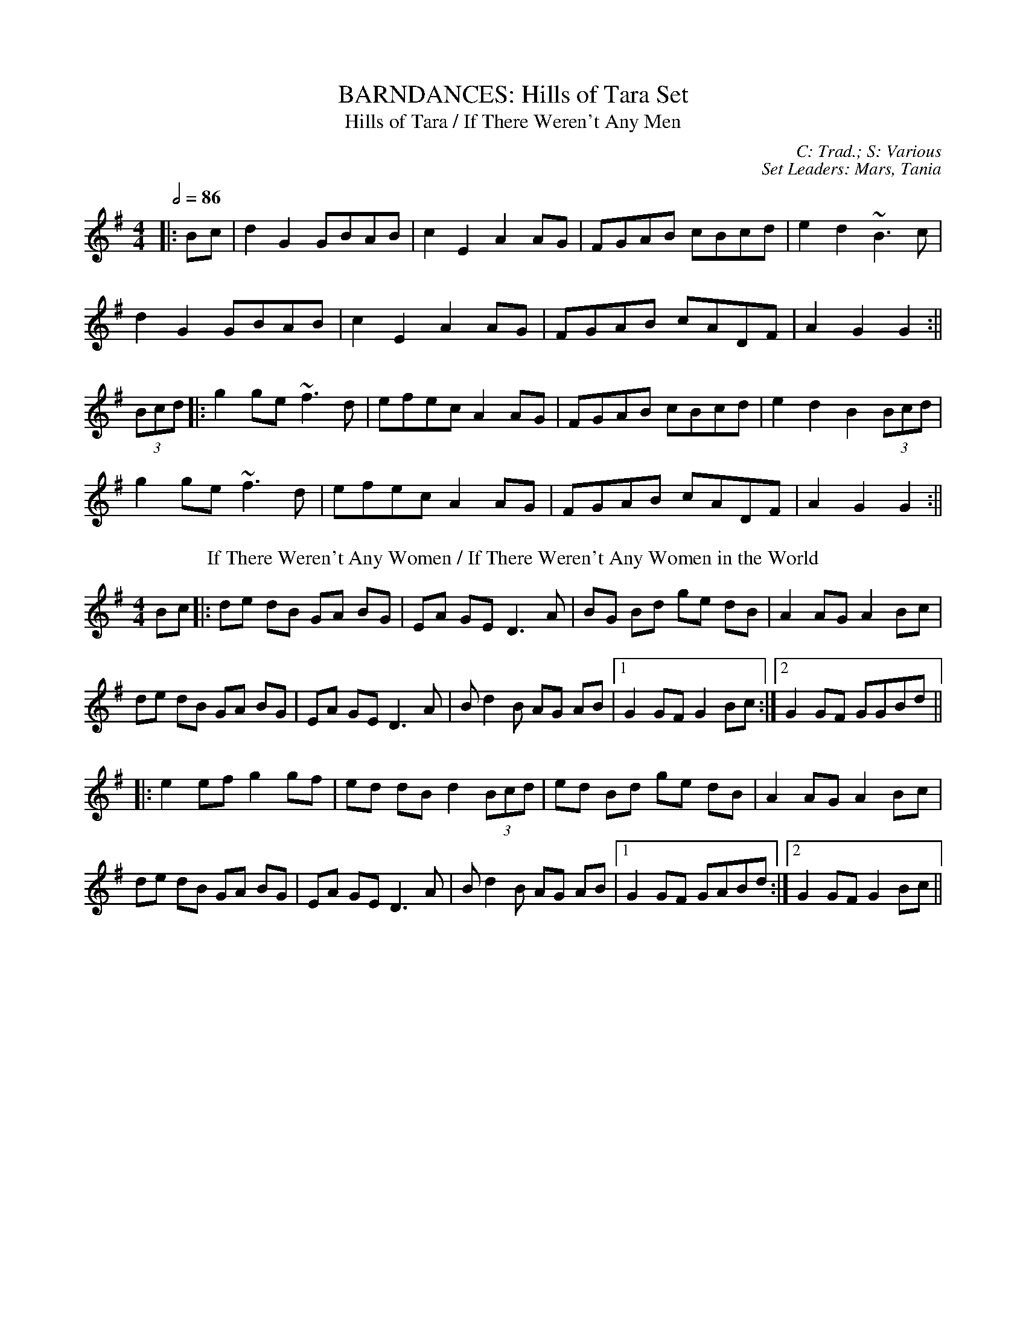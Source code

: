 X: 1
T: BARNDANCES: Hills of Tara Set
T: Hills of Tara / If There Weren't Any Men
C: C: Trad.; S: Various
C: Set Leaders: Mars, Tania
Z: [Unedited]; Joseph Chordmichael / glauber at The Session
N: https://thesession.org/members/26966/sets/94259
R: Barndance
M: 4/4
L: 1/8
Q: 1/2=86
K: Gmaj
|:Bc|d2G2 GBAB|c2E2 A2AG|FGAB cBcd|e2d2 ~B3c|
d2G2 GBAB|c2E2 A2AG|FGAB cADF|A2G2 G2:||
(3Bcd|:g2ge ~f3d|efec A2AG|FGAB cBcd|e2d2 B2(3Bcd|
g2ge ~f3d|efec A2AG|FGAB cADF|A2G2 G2:||
T: If There Weren't Any Women / If There Weren't Any Women in the World
K: Gmaj
Bc|:de dB GA BG|EA GE D3 A|BG Bd ge dB|A2 AG A2 Bc|
de dB GA BG|EA GE D3 A|B d2 B AG AB|1 G2 GF G2 Bc:|2 G2 GF GGBd||
|:e2 ef g2 gf|ed dB d2 (3Bcd|ed Bd ge dB|A2 AG A2 Bc|
de dB GA BG|EA GE D3 A|B d2 B AG AB|1 G2 GF GABd:|2 G2 GF G2 Bc||

X: 2
T: HORNPIPES: Callaghan's Set
T: Frisco
C: C: Trad.; S: Julia Clifford / Pádraig O'Keeffe
C: Set Leaders: Anton, Sophie
Z: Anton Zille ed.; Daemco / brailsford at The Session
N: https://thesession.org/members/26966/sets/94459
R: Hornpipe
M: 4/4
L: 1/8
Q: 1/2=82
K: Gmaj
e>d|:(3BdB G>A B>de>f|(3gag f>g e>dB>A|F>Ad>A F>Ad>A|F>Ad>B A2 e>d|
(3BdB G>A (3Bcd e>f|(3gag f>g e>dB>A|F>Ae>d B>GA>F|1 G2 G>F G2 e>d:|2 G2 G>F G2 e>f||
|:(3gag e>g (3fgf d>f|(3efe c>e (3ded B>d|c>BA>G F>GA>B|(3Bcd e>d ^c>de>f|
g>ea>g f>dg>f|e>df>e d>fe>d|c>BA>G (3EFG A>B|1 (3c^cd e>f g2 d2:|2 (3c^cd e>f g2||
T: Callaghan's High
K: Gmaj
g>f|(3efg f>g e>AB>A|G>AB>d d>BG>E|D>EG>A B>GB>d|(3efg f>g e>dB>d|
(3gag f>g e>dB>d|(3efg f>a g>fe>d|(3BdB G>B (3ABA F>A|G2 G>F G2 B>d|
e>gf>g e>dB>A|G>AB>e d>BG>E|D>EG>A ~B3d|(3efg f>g e>dB>d|
(3gag f>g e>dB>d|(3efg a>f g>fe>d|(3BdB G>B (3ABA F>A|G2 G>F G2 (3efg||
a>fg>e d>eg>a|b>BB>A G2 f>g|(3agf (3gfe d>eg>a|b2 e2 e3g|
(3faf (3def g>fe>g|f>e (3def g>fe>f|(3gab a>f g>fe>d|B>AB>d e2 f>g|
a>fg>e d>eg>a|b>BB>A G>ef>g|(3agf (3gfe d>eg>a|b2 e2 e3g|
(3faf (3def g>fe>g|f>e (3def g>fe>f|(3gab (3agf (3gfe (3fed|B>de>f g2 f>g||

X: 3
T: HORNPIPES: Chief O'Neill's Set
T: Little Beggarman
C: C: Trad.; S: Various
C: Set Leaders: André, Sophie, Anton
Z: Anton Zille ed.; Logan Green / leprecawn at The Session
N: https://thesession.org/members/26966/sets/96711
R: Hornpipe
M: 4/4
L: 1/8
Q: 1/2=82
K: Amix
|:"A"EAAG ABcd|"A"efec "D"d2 cd|"A"e2 A2 ABcA|"G"B=GEF G2 FG|
"A"EAAG ABcd|"A"efec "D"d2 cd|"A"e2 a2 "G"aged|"A"c2 A2 A4:||
|:"G"gfga gfef|"G"gfec "D"d2 cd|"A"e2 A2 ABcA|"G"B=GEF G2 FG|
"A"EAAG ABcd|"A"efec "D"d2 cd|"A"e=gab "G"aged|"A"(3cBA "G"B=G "A"A4:||
T: Chief O'Neill's Favourite
K: Dmaj
de|:"D"~f3g afge|"D"fdef "G"dcAG|"D"FDAD (3EFG AB|"C"=cAd"A"^c A2 de|
"D"fd (3efg afge|"D"fdef "G"dcAG|"D"FDAF "G"GBAG|1 "D"F2 D2 D2 de:|2 "D"(3FGF D2 D3E||
|:"F"=F2 FE =FGAB|"C"=cAdB cAGB|"D"Adde fded|"A"cAdc A2 de|
"D"~f3g afge|"D"fdef "G"dcAG|"D"FDAF "G"GBAG|1 "D"(3FGF D2 D2 DE:|2 "D"F2 D2 D2||

X: 4
T: HORNPIPES: Galtee Hunt Set
T: Súisin Bán [Set Dance] / Casadh an tSúgáin
C: C: Trad.; S: Jack Talty & Cormac Begley; Various
C: Set Leaders: Tania, Anton
Z: Anton Zille ed., Oleg Naumov arr.; Tommy McCarty / gian marco at The Session
N: https://thesession.org/members/26966/sets/92417
R: Set Dance
M: 4/4
L: 1/8
Q: 1/2=82
K: Gmaj
|:(3GAB|"C"cEED E2 GE|"G"DE (3GAB "C"c3A|"G"BAGE "(D)"D2 EG|
"Am"A2 AB "D"(3ABA GA|"G"BAGE "(D)"DB,DE|1 "C"G2 "D"GF "G"G2:|2 "C"G2 "D"GF "G"GABd||
|:"C"e2 ed efge|"G"dB (3GAB "C"c3A|"G"BAGE "(D)"D2 EG|
"Am"A2 AB "D"ADGA|"G"BAGE "(D)"DB,DE|1 "C"G2 "D"GF "G"GABd:|2 "C"G2 "D"GF "G"G2||
T: Galtee Hunt
R: Hornpipe
K: Gmaj
D2|:"G"GABG AGED|"C"c2 cA "C"BG"D"ED|"G"G2 BG AGED|"C"EAAG "C"AB "D"(3cBA|
"G"GABG "D"AGED|"C"cBcd "C"ef "D"(3gfe|"G"dB (3GAB "Em"AGED|"C"EG"D"GF "G"G3D:||
|:"G"GABc d2 Bd|"C"(3efg "D"fd "Em"e2 d2|"C"e2 d2 g2 d2|"D"edBc dB (3GAB|
"C"c2 cB ce g2|"G"B2 BA BcdB|"D"(3ABA AB "C"AGED|"Em"gfgb "Em"(3agf "D"ge|
"G"dB (3GAB "Em"AGED|"C"cBcd "C"ef "D"(3gfe|"G"dB (3GAB "Em"AGED|1 "C"EG"D"GF "G"G3D:|2 "C"EG"D"GF "G"G2||

X: 5
T: HORNPIPES: Off to California Set
T: Off to California
C: C: Trad.; S: Various
C: Set Leaders: Olya, Vova
Z: Anton Zille ed., Oleg Naumov arr.; Mix O'Lydian / Jeremy / Martial at The Session
N: https://thesession.org/members/26966/sets/92386
R: Hornpipe
M: 4/4
L: 1/8
Q: 1/2=82
K: Gmaj
|:(3DEF|"G"G>FG>B A>GE>D|"G"G>Bd>g "C"e2 (3def|"G"g>fg>d "Em"e>dB>G|"Am"A>BA>G "D"E2 (3DEF|
"G"G>FG>B A>GE>D|"G"G>Bd>g "C"e2 (3def|"G"g>fg>d "Em"e>dB>G|"C"A>G"D"E>F "G"G2:||
|:(3def|"Em"g>fe>g "D"f>ed>f|"Em (C)"e>de>f "D (C)"e>dB>d|"G"g>fg>d "Em (G)"e>dB>G|"Am (C)"A>BA>G "D"E2 (3DEF|
"G"G>FG>B "C (G)"A>GE>D|"G (C)"G>Bd>g "C (D)"e2 (3def|"G"g>fg>d "Em (C)"e>dB>G|"Am"(3ABA "D"E>F "G"G2:||
T: Harvest Home
K: Dmaj
|:AF|"D"DAFA DAFA|"D"defe "(G)"dcBA|"A"eAfA gAfA|"A"(3efe (3dcB AGFE|
"D"DAFA DAFA|"D"defe "G"dcBA|"A"eAfA gfec|"D"d2 "A"f2 "D"d2:||
|:cd|"A"eAAA fAAA|"G"gA"D"fA "A"eAAA|"A"eAfA "G"gAfA|"A"(3efe (3dcB (3ABA (3GFE|
"D"DAFA DAFA|"D"defe "G"dcBA|"A"eAfA gfec|"D"d2 "A"f2 "D"d2:||
T: Rights of Man
K: Emin
|:GA|"Em"BcAB GAFG|"Em"EFGA B2 ef|"C"gfed edBd|"D"cBAG A2GA|
"Em"BcAB GAFG|"Em"EFGA B2ef|"C"gfed "D"Bgfg|"Em"e2 E2 E2:||
|:ga|"Em"babg efga |"Em"babg "A"egfe |"D"d2d^c defg|"D"afdf "Bm"a2 gf|
"Em (C)"edef "(D)"gfga |"Em (G)"bg"(D)"af "D (C)"gfef|"C (Am)"gfed "Bm"Bgfg|"Em"e2 E2 E2:||

X: 6
T: HORNPIPES: Plains of Boyle Set
T: Plains of Boyle
C: C: Trad.; S: Various
C: Set Leaders: Mars, Tania
Z: [Unedited]; JHowley / Finnbarr at The Session
N: https://thesession.org/members/26966/sets/94258
R: Hornpipe
M: 4/4
L: 1/8
Q: 1/2=82
K: Dmaj
|:FG|AFDE FEDF|(3ABA GB AF D2|fedf edce|dcAB =cAGB|
AFDE FEDF|(3ABA GB AF D2|fedc ABAG|F2D2 D2:||
|:fg|afdf g2 fe|dfed BAFA|(3ABA FA BAFG|(3ABA FA BAfg|
afdf g2 fe|dfed BAFG|~A2 FG ABAG|F2D2 D2:||
T: Liverpool
K: Dmaj
|:AG|FDFA dfaf|gfec dcBA|G2BG F2AF|EDEF GFED|
FDFA dfaf|gfec dcBA|dfaf bgec|d2 d2 d2:||
|:A2|d2fd c2dc|BABc dcBA|G2BG F2AF|EDEF GFED|
FDFA dfaf|gfec dcBA|dfaf bgec|d2 d2 d2:||

X: 7
T: HORNPIPES: Seanbhean Bhocht Set
T: Seanbhean Bhocht / An tSeanbhean Bhocht
C: C: Trad.; S: Various
C: Set Leaders: Sophie, Anton
Z: Anton Zille ed.; Tommy McCarty / Edgar Bolton at The Session
N: https://thesession.org/members/26966/sets/92011
R: Hornpipe
M: 4/4
L: 1/8
Q: 1/2=82
K: Gmaj
|:(3ABc|dggf gedc|B2 G2 GBdB|ceab afdB|c2 A2 A2 Bc|
dggf g2BA|GDBD GBdB|ceaf gedc|1 B2 G2 G2:|2 B2 G2 G2 dc||
|:Bdgd Bdgd|BdcA GBdB|ceae ceae|cABG A2 dc|
(3Bcd gd (3Bcd gd|(3Bcd cA GBdB|ceaf gedc|1 B2 G2 G2 dc:|2 B2 G2 G2 ga||
|:(3bag af gedc|B2 G2 G2ab|(3c'ba bg afdB|c2 A2 A2 ga|
(3bag af g2 BA|GDBD GBdB|ceaf gedc|1 B2 G2 G2 ga:|2 B2 G2 G2||
T: Bantry Bay / Little Stack of Wheat
K: Gmaj
GA|:BGAG EGDE|G2GF GBAG|(3EFG AB cBAG|(3ABA (3GAB A2 AB|
cece BdBd|ABAG EGDG|BGAG EGDE|1 G2 GF G2GA:|2 G2 GF G2 (3ABc||
|:d2 eB dBGA|Beed e2 ef|gfed BGBd|(3efg (3fga g2 ef|
g2 gf (3efg ed|BGAG EGDG|BGAG EGDE|1 G2 GF G2 (3ABc:|2 G2 GF G4||

X: 8
T: HORNPIPES: Sonny Murray's Set
T: Sonny Murray's
C: C: Trad. / Frank McCollum / Trad.; S: Various
C: Set Leaders: Mars, Tania, Anton
Z: [Unedited]; Jdharv / Jdharv / Bannerman at The Session
N: https://thesession.org/members/26966/sets/94256
R: Hornpipe
M: 4/4
L: 1/8
Q: 1/2=82
K: Dmaj
|:FG|ABAF DEFG|AG (3FED =c2 (3AB^c|dcde fdAF|G2GF G2FG|
ABAF DEFG|AG (3FED =c2 (3AB^c|dcde fdAG|F2D2 D2:||
|:de|f2fd ecAF|Gggf g2fg|a2ab agec|dcAF G2FG|
ABAF DEFG|AG (3FED =c2 (3AB^c|dcde fdAG|F2D2 D2:||
T: Home Ruler
K: Dmaj
|:AF|D2FA DAFA|dfed B2dB|A2AB AFDE|(3FED ED B,DA,B,|
D2FA DAFA|dfed B2dB|A2AB AFDE|F2D2 D2:||
|:dB|Addc d3 f|afbf afed|efed BAFA|fded BdA2|
Addc d3 f|afbf afed|efed BAdB|AFEF D2:||
T: Kitty's Wedding
K: Dmaj
|:fe|d2Bd A2FA|BAFA D2 ED|B,DA,D DFBF|AFDF E2fe|
d2Bd A2FA|BAFA D2 ED|B,DA,D DFBF|AFEF D2:||
|:fg|afed bafd|Adfd edBd|DFAd FAde|fdgf e2fg|
afed bafd|Adfd edBd|DFAd FAdf|eABc d2:||

X: 9
T: JIGS: Banish Misfortune Set
T: Banish Misfortune
C: C: Trad.; S: Various
C: Set Leaders: Oliushka, Anton, Sophie
Z: [Unedited]; Jeremy / uilleannpipes at The Session
N: https://thesession.org/members/26966/sets/95963
R: Jig
M: 6/8
L: 1/8
Q: 3/8=116
K: Dmix
|:fed cAG|A2d cAG|F2D DED|FEF GFG|
AGA cAG|AGA cde|fed cAG|Ad^c d3:||
|:f2d d^cd|f2g agf|e2c cBc|e2f gfe|
f2g agf|e2f gfe|fed cAG|Ad^c d3:||
|:f2g e2f|d2e c2d|ABA GAG|F2F GED|
c3 cAG|AGA cde|fed cAG|Ad^c d3:||
T: Frost Is All Over / Kitty Lie Over
K: Gmaj
d2B|AFD DFA|Add B2A|ABA ~F3|GFG EFG|
AFD DFA|Add B2A|ABA F2E|1 EDD:|2 EDD D2||
e|fdd ede|fdd d2e|fdd def|g2e efg|
afd B2A|AdF G2B|ABA F2E|EDD D2:||

X: 10
T: JIGS: Black Rogue Set
T: Black Rogue
C: C: Trad.; S: Various
C: Set Leaders: Sophie, Anton, Tania
Z: [Unedited]; Mladenski / ceolachan / JACKB at The Session
N: https://thesession.org/members/26966/sets/99413
R: Jig
M: 6/8
L: 1/8
Q: 3/8=116
K: Amix
d|:cAA BAG|cAA A2 d|cAA BAG|AFD DBd|
cAA BAG|cAA AGF|GFG BAB|1 AFD DBd:|2 AFD D2g||
|:f3 gfg|afd cBA|fef gfg|afd dfg|
agf gfe|fed e2d|cAA BAG|1 AFD D2g:|2 AFD D3||
T: Winnie Hayes'
K: Edor
|:BAF E2 E|FEE E2 A|BAF E2 E|FDD FGA|
BAF ~E3|FEE E2 e|edB AB/c/d|edB AFE:||
|:Bcd e2 e|fee efd|~B3 efg|ef{a}f def|
g2 g fgf|edB e2 f|edB ABd|edB AFE:||
T: Cordal
K: Amix
|:BAF E3|FEF DFA|BAF DFA|B2A Bcd|
BAF E3|FEF DFA|d2f edc|B2A BAB:||
|:d2e fed|c2d ecA|d2e fed|f2e fga|
d2e fed|c2d ecA|dfd cec|B2A Bcd:||

X: 11
T: JIGS: Breeches Mary Set
T: Breeches Mary
C: C: Trad.; S: Denis Murphy & Julia Clifford
C: Set Leaders: Anton, Mars
Z: Anton Zille ed.; ceolachan / GaryAMartin at The Session
N: https://thesession.org/members/26966/sets/94456
R: Jig
M: 6/8
L: 1/8
Q: 3/8=116
K: Gmaj
|:eAA BAB|GBd dBd|egg dgg|BAB GBd|
eAA BAB|GBd dBd|e/f/ge dBA|1 BGG G2g:|2 BGG G2d||
|:e2a bag|egg ged|egg dgg|BAB GBd|
eaa bag|egg ged|e/f/ge dBA|1 BGG G2d:|2 BGG G2g||
T: Tenpenny Bit
K: Ador
|:edB G2A|Bed Bcd|edB G2A|BAB gfg|
edB G2A|Bed Bcd|eag edB|1 BAG A2g:|2 BAG ABd||
|:e2f gfg|eaa ged|e2f gfg|efg a3|
aba age|ged ^cde|eag edB|1 BAG ABd:|2 BAG A2g||

X: 12
T: JIGS: Carraroe Set
T: Carraroe [Jig]
C: C: Trad.; S: Various
C: Set Leaders: Tania, Anton, Sophie
Z: Anton Zille ed., Oleg Naumov arr.; JACKB / R-O-I-S-I-N / shanachie at The Session
N: https://thesession.org/members/26966/sets/92422
R: Jig
M: 6/8
L: 1/8
Q: 3/8=116
K: Dmaj
|:"D"DED F2A|"D"dfe d2A|"G"B/c/dB Adf|"G"afd "Asus4"e2f|
"D"DED F2A|"D"dfe d2A|"G"B/c/dB AFA|"G"dAF "Asus4"E2D:||
|:"D"dfa afa|"G"bge edB|"D/F#"dfa afa|"A"bge efe|
"D"dfa afa|"G"bge edB|"Em"d2B "D/F#"AFA|1 "G"dAF "A"E2D:|2 "G"dAF "A"E3||
T: Kevin McHugh's [Single Jig]
R: Single Jig
M: 12/8
K: Gmaj
|:"G"B2d ded BAB G2B|"C"AGE DEG "D"AGE D3|
"G"Bdd ded BAB G2B|"C"AGE DEG "D"AGF G2A:||
|:"G"BAB GAB "C"cBc ABc|"G (Em)"B2G GFG "D"ABc d2c|
"G"B2G GAB "C"cec "(G/B)"BdB|"Am"AGE DEG "D"AGF G2A:||
T: Old Favourite [Single Jig]
M: 12/8
K: Gmaj
|:"G"B3 BAB dBA G2B|"C"ded d2B "D"ded B2A|
"G"~B3 BAB dBA "G"G2B|1 "C"ded "D"cBA "G"G3 "D"G2A:|2 "C"ded "D"cBA "G"G3 "D"GBd||
"Em"g3 "D"fgf "C"e/f/ge d2B|"Am"ded d2B "D"ded B2d|
"Em"~g3 "D"fgf "C"ege d2B|"D"ded cBA "G"G2G GBd|
"Em"g2g "D"fgf "C"e/f/ge "D/B"d2B|"Am"ded d2B "D"ded B2d|
"Em"~g3 "D"fgf|"C"ege "D/B"edB|"C"dge dge "D"dge dBA||

X: 13
T: JIGS: Cook in the Kitchen Set
T: Cook in the Kitchen
C: C: Trad.; S: Various
C: Set Leaders: Tania, Anton
Z: Anton Zille ed., Oleg Naumov arr.; JACKB / Jeremy / Phantom Button at The Session
N: https://thesession.org/members/26966/sets/92421
R: Jig
M: 6/8
L: 1/8
Q: 3/8=116
K: Gmaj
|:E|"G"DGG GAG|"D"FDE "F"=F3|"G"DGG GFG|"D"A2 d "C"cAG|
"G"DGG GAG|"D"FDE "F"=F2 d|"C"cAG "D"FGA|"G"BGG G2:||
|:A|"G"B3 BAG|"D"A3 AGF|"G"G3 GFG|"D"A2 d "C"cAG|
"G"B3 BAG|"D"A3 A2 d|"C"cAG "D"FGA|"G"BGG G2:||
|:B|"D"d2 e f2 g|"D"a2 g fed|"C"cAG "D/B"FGA|"G"B/c/dB "C"cAG|
"D"d2 e f2 g|"D"a2 g fed|"C"cAG "D/B"FGA|"G"BGG "(D)"G2:||
T: Blarney Pilgrim
K: Dmix
|:"G"DED DEG|"D"A2A ABc|"C"BAG AGE|"C"GEA "D"GED|
"G"DED DEG|"D"A2A ABc|"C"BAG AGE|"(D)"GED D3:||
|:"G"ded dBG|"D"AGA BGE|"G"ded dBG|"D"AGA "C"GAB|
"G"g2e dBG|"D"AGA BGE|"C"B2G AGE|"(D)"GED D3:||
|:"D"A2D "D/B"B2D|"D"A2D ABc|"Am"BAG AGE|"G/B"GEA "G"GED|
"D"ADD "D/B"BDD|"D"ADD ABc|"Am"BAG AGE|"C"GED "(D)"D3:||
T: Have a Drink With Me
K: Gmaj
|:"G"BAG EGD|"G"EGD "D"EGA|"G"BAG EGD|"C"EAG "D"ABc|
"G(Em)"BAG EGD|"G(Em)"EGD "D"EGA|"C"BAG EGD|1 "D"EGF G2A:|2 "D"EGF G2D||
|:"G"GBd e2d|"D"dgd B2A|"C"GBd edB|"D"cea aga|
"Em"bag age|"D"ged e/f/ge|"C"dBG AGA|1 "D"BGF G2D:|2 "D"BGF G2A||

X: 14
T: JIGS: Dusty Windowsills Set
T: Atholl Highlanders
C: C: Trad. / Johnny Harling; S: Various
C: Set Leaders: André, Sophie
Z: [Unedited]; Mix O'Lydian / glauber at The Session
N: https://thesession.org/members/26966/sets/96710
R: Jig
M: 6/8
L: 1/8
Q: 3/8=116
K: Amix
|:e2e ecA|ecA Bcd|e2 e ecA|Bcd cBA|
e2e ecA|ecA Bcd|eae fed|cdB A3:||
|:Ace Ace|Adf Adf|Ace Ace|Bcd c2 B|
Ace Ace|Adf Adf|eae fed|cdB A3:||
|:aee edc|aee edc|aee edc|Bcd cBA|
aee edc|aee edc|aee fed|cdB A3:||
|:cAc cAc|dBd dBd|cAc cAc|BGB BGB|
cAc cAc|dcd Bcd|eae fed|cdB A3:||
T: Dusty Windowsills
K: Ador
|:A2B cBA|eAB cBA|GAG EGG|DGG EGG|
A2B cBA|e2d efg|age dBG|BAG A3:||
|:aba age|def gfg|gag gfe|dBA GFG|
EGG DGG|EGG ABc|Bed BAG|BAG A3:||
|:ABA gAf|ABA edB|GFG eGd|GFG edB|
ABA gAf|ABA efg|age dBG|BAG A3:||

X: 15
T: JIGS: Frieze Breeches Set
T: Saddle the Pony
C: C: Trad.; S: Various
C: Set Leaders: Oleg, Anton, Tania
Z: Anton Zille ed.; Jdharv / ceolachan at The Session
N: https://thesession.org/members/26966/sets/99682
R: Jig
M: 6/8
L: 1/8
Q: 3/8=116
K: Gmaj
|:GBA G2B|def gdB|GBA G2B|AFD AFD|
GBA G2B|def gfg|e/f/ge dBA|BGG G2D:||
|:efe edB|def gfg|efe edB|dBA ABd|
efe edB|def gfg|e/f/ge dBA|1 BGG G2d:|2 BGG G2D||
T: Frieze Breeches / Cúnla
K: Dmaj
|:FED EFG|AdB =cAG|A2A BAG|FAF GED|
FED EFG|AdB =cAG|FAF GEA|1 DED D2E:|2 DED D2A||
|:d2e f2d|e2d cAG|A2A BAG|FAF GED|
d2e f2d|e2d cAG|FAF GEA|1 DED DFA:|2 DED D2D||
|:DED =c3|AdB =cAG|ABc dfd|dfd dAF|
DED =c3|AdB =cAG|FAF GEA|1 DED D2D:|2 DED D2A||
|:d2e fdd|Add fdd|c2d eAA|fed ecA|
d2e fdd|Add fdd|faf gec|1 dfe d2A:|2 dfe d2e||
|:fed edc|ded cAG|A2A BAG|FAF GED|
fed edc|ded cAG|FAF GEA|1 DED D2e:|2 DED D2E||

X: 16
T: JIGS: Humours of Glendart Set
T: Humours of Glendart
C: C: Trad.; S: Various
C: Set Leaders: Mars, Tania, Sophie, Anton
Z: [Unedited]; Will Harmon / JACKB / Phantom Button at The Session
N: https://thesession.org/members/26966/sets/94272
R: Jig
M: 6/8
L: 1/8
Q: 3/8=116
K: Dmaj
BAF AFD|FEF DFA|BAF AFD|FEE E2 A|
BAF AFD|FEF DFA|dcB AFE|FDD D2 A:||
def d2 B|~A3 AFA|def d2 f|ede fdB|
def d2 B|~A3 ABc|dcB AFE|FDD D2 A:||
T: Battering Ram
K: Gmaj
|:dBG BAG|dBG G2g|dBG AGE|GED D2B|
dBG BAG|B/c/dB BAG|A3 BAB|1 GED D2B:|2 GED D2d||
|:deg aga|bge edB|deg a3|bge ega|
bag age|ged e/f/ge|dBG AGE|GED D2d:||
|:B2G A2G|B2D D3|BAG AGE|GED Ddc|
B2G A2G|B/c/dB BAG|AGA BAB|GED D2d:||
T: Jimmy Ward's
K: Gmaj
|:G3 GAB|AGE GED|~G3 AGE|GED DEF|
G3 GAB|AGE GAB|cBA BGE|1 DED DEF:|2 DED D3||
|:cBA BAG|ABA AGE|cBA BGE|EDE GAB|
cBA BAG|AAA ABc|dcA AGE|1 GED DAB:|2 GED DEF||

X: 17
T: JIGS: Humours of Killarney Set
T: Humours of Killarney / Sheehan's / Cheer up Old Hag
C: C: Trad.; S: ThZCh + Paudie O'Connor & John O'Brien / Various / Méabh & Clíodhna Begley
C: Set Leaders: Oliushka, Anton
Z: Anton Zille ed.; Nigel Gatherer / JACKB / Bregolas at The Session
N: https://thesession.org/members/26966/sets/71901
R: Jig
M: 6/8
L: 1/8
Q: 3/8=116
K: Gmaj
|:BGG G2 B|ded d2c|BAB GBd|e2f g2D|
GBd gfe|fdB cBA|BGE EDE|c3 B2A:||
|:BGE EDE|GED D2A|BGE EDE|c2d edc|
BGE EDE|GED DEF|G/A/BA GBA|G3 G2A:||
T: Connaughtman's Rambles
K: Dmaj
|:FAA dAA|BAB dAG|FAA dfe|dBB BAG|
FAA dAA|~B3 def|gfe f2e|1 dBB BAG:|2 dBB B2e||
|:fbb faf|fed ede|fbb faf|fed e2e|
fbb faf|fed def|gfe ~f2e|1 dBB Bde:|2 dBB BAG||
T: Donncha Lynch's / Donncha Ó Loinsigh's
K: Amaj
|:EAA cAA|BAB cAF|EAA cAA|B/c/dc BAF|
EAA cAA|BAB cAA|Bcd e2d|cAA A2F:||
|:E3 ECE|FAA FAA|Bcd e2d|cAA BAF|
~E3 ECE|FAA FAA|Bcd e2d|cAA A2F:||

X: 18
T: JIGS: Jackie Small's Set
T: Jackie Small's / Tailor Small's
C: C: Trad.; S: Polca an Rí
C: Set Leaders: Sophie, Anton
Z: [Unedited]; zoronic / NfldWhistler / stutty at The Session
N: https://thesession.org/members/26966/sets/99584
R: Jig
M: 6/8
L: 1/8
Q: 3/8=116
K: Emix
|:FD|~E3 cEE|BEE AFD|~E3 cdc|BAF AFD|
~E3 cEE|BEE ABc|d2f edB|BAF A:||
|:de|fdf ece|edB ABd|fdf ece|edB B2d|
fdf ece|edB ABc|d2f edB|BAF A:||
T: Rolling Waves or Lonesome / Maguire's Clan March
K: Dmaj
|:F2E EDE|F2D DED|F2E EFA|d2e fdA|
F2E EDE|F2D DED|AFE EFA|1 BAB d2A:|2 BAB d3||
|:AB/c/d e2f|d2c B2d|AB/c/d e2f|d2c B2d|
AB/c/d ede|fdB BAF|AFE EFA|1 BAB d3:|2 d2e fdA||
T: Behind the Haystack / Munster Buttermilk No. 2
K: Dmaj
|:d2e fdB|d2e fdB|AFE ~E3|AFE EFA|
d2e fdB|d2e fdB|AFD ~D3|AFD DFA:||
|:~B3 BAF|ABc dcB|AFE ~E3|AFE EFA|
~B3 BAF|ABc dcB|AFD ~D3|1 AFD DFA:|2 AFD D2f||
|:~g3 faf|ede fdB|AFE ~E3|AFE E2f|
~g3 faf|ede fdB|AFD ~D3|1 AFD D2f:|2 AFD DFA||

X: 19
T: JIGS: Kesh Set
T: Kesh / Kerrigan's
C: C: Trad.; S: Various
C: Set Leaders: Andrey, Vova, Olya
Z: Oleg Naumov arr.; Sean Comiskey / Zara at The Session
N: https://thesession.org/members/26966/sets/96718
R: Jig
M: 6/8
L: 1/8
Q: 3/8=116
K: Gmaj
|:"G"~G3 GAB|"D"~A3 ABd|"C"edd "G"gdd|"C"edB "D"dBA|
"G"~G3 GAB|"D"~A3 ABd|"C"edd "G"gdB|1 "D"AGF "G"G2D:|2 "D"AGF "G"G2A||
|:"G"~B3 dBd|"C"ege "G"dBG|"G"~B3 dBG|"D"ABA AGA|
"G"BAB dBd|"C"ege "G"dBd|"C"~g3 "D"aga|"G"bgf g3:||
T: Morrison's / Maurice Carmody's Favourite / Stick Across the Hob
K: Edor
|:"Em"E3 B3|"Em"EBE "D"AFD|"Em"EDE B2 c|"G"dcB "D"AFD|
"Em"E3 B3|"Em"EBE "D"AFD|"G"GFG FGA|"D"dAG FED:||
"Em"Bee fee|"Em"aee fed|"Em"Bee fee|"C"a2g "D"fed|
"Em"Bee fee|"Em"aee fef|"G"gfe d2A|"D"BAG FGA|
"Em"Bee fee|"Em"aee fed|"Em"Bee fee|"D"faf def|
"G"g3 gfe|"D"def "G"g2d|"Am"edc "Bm"d2A|"C"BAG "D"FED||

X: 20
T: JIGS: Kilmovee Set
T: Kilmovee
C: C: Trad.; S: Various
C: Set Leaders: Mars, Tania
Z: [Unedited]; Phantom Button / Jeremy at The Session
N: https://thesession.org/members/26966/sets/94271
R: Jig
M: 6/8
L: 1/8
Q: 3/8=116
K: Gmaj
|:~G3 ~B3|GAB AGE|DEG B/c/d g|ege dBA|
~G3 ~B3|ded AGE|DEG B/c/d g|1 edB G3:|2 edB G B/c/d||
|:g2B dBG|AGE GED|G B/c/d ~g3|eag fed|
~B3 dBA|GBG AGE|DEG B/c/d g|1 edB G B/c/d:|2 edB G||
T: Lilting Fisherman
K: Gmaj
Bc|:dBG GBd|~g3 ege|dBG GFG|AFD cBA|
dBG GBd|~g3 ege|dBG FGA|BGF G2B:||
K: Dmaj
|:ABA AFA|~f3 f2e|dce dcB|AFF F2G|
AFA A2d|BGB B2d|cBc ABc|1 dfe dcB:|2 dfe dB=c||

X: 21
T: JIGS: Leitrim Fancy Set
T: Leitrim Fancy
C: C: Trad.; S: Various
C: Set Leaders: Vova, Olya, Anton
Z: Anton Zille ed., Oleg Naumov arr.; JACKB / Sean Perry at The Session
N: https://thesession.org/members/26966/sets/96724
R: Jig
M: 6/8
L: 1/8
Q: 3/8=116
K: Emin
|:"Em"GBG "D"FAF|"Em"E2B BAB|"C"GBG FAF|"D"DFA AFD|
"Em"GBG "D"FAF|"Em (C)"E2B BAB|"C"GAB dBG|"D"ABG FED:||
|:"G"GAB dBd|edB dBA|"C"GAB dBG|"D"ABG FED|
"G"GAB dBd|"G"edB "Bm"def|"C"gfe dBG|"D"ABG FED:||
T: Merrily Kiss the Quaker
R: Single Jig
M: 12/8
K: Gmaj
|:"G"GAB D2B "(C)"c2A "(D)"BGE|"G"GAB DEG "D"A3 AGE|
"G"GAB D2B "C"c2A "D"BGE|1 "G"GAB "D"DEF "G"G3 G2D:|2 "G"GAB "D"DEF "G"G3 G2A||
|:"G"BGG AGG BGG AGE|"G"GAB DEG "D"A3 AGA|
"G"BGG AGG BGG AGE|1 "C"GAB "D"DEF "G"G3 G2A:|2 "C"GAB "D"DEF "G"G3 GBd||
|:"G"g3 "D"aga "G"bge dBd|"C"gfg gab "D"a3 agf|
"Em"gbg "D"faf "C"e/f/ge dBA|1 "C"GAB "D"DEF "G"G3 GBd:|2 "C"GAB "D"DEF "G"G3 G2D||

X: 22
T: JIGS: Lounge Bar Set
T: Henry Blogg
C: C: Andy Cutting / Annlaug Børsheim; S: Leveret / Annlaug Børsheim & Rannveig Djönne
C: Set Leaders: Sophie, Anton
Z: [Unedited]; Bregolas / Tom L at The Session
N: https://thesession.org/members/26966/sets/99617
R: Jig
M: 6/8
L: 1/8
Q: 3/8=116
K: Dmaj
|:F2A GFE|FGA d2e|fdA B2A|B2A GFE|
F2A GFE|FGA d2e|fdA B2A|1 GFE D2E:|2 GFE DFA||
|:B2B BAG|A2A AGF|E2E EDE|F2D DEF|
GFG BAG|FAD B2A|1 G2F EFG|A2F FGA:|2 G2F EFE|DFE D2||
T: Lounge Bar
K: Dmaj
A,|:B,DF E2D-|DFA d2c|BGB AFD|EGF E2D|
B,DF E2D-|DFA d2c|BGB AFD|1 E2D D2A,:|2 E2D DFA||
|:d3 dcA|F3 FEF|GBd dcA|E3 EDE|
F3 FED|B,3 B,A,B,|CDE EFE|1 D3 DFA:|2 D3 D2c||
|:dBd c2B-|Bdf e2c|dcB AdB|AFD E2c|
dBd c2B-|Bdf e2c|dcB AFD|1 E2D D2 c:|2 E2D DFA||
|:d3 dcA|F3 FEF|GBd dcA|E3 EDE|
F3 FED|B,3 B,A,B,|CDE EFE|1 D3 DFA:|2 D6||

X: 23
T: JIGS: Old Grey Goose Set
T: Old Grey Goose
C: C: Trad.; S: Denis Murphy
C: Set Leaders: Anton, Oliushka
Z: Anton Zille ed.; Bregolas at The Session
N: https://thesession.org/members/26966/sets/90908
R: Jig
M: 6/8
L: 1/8
Q: 3/8=116
K: Emin
E2 F|:GBG FAF|GEE EGE|DFA dBG|~F3 DEF|
~G3 AGA|BGB gfg|edB BAF|1 GEE E2F:|2 GEE E2A||
|:G2B dBG|GBd dBG|A3 ecA|A/B/cA ecA|
~G3 AGA|BGB gfg|edB BAF|1 GEE E2A:|2 GEE E2B||
|:e/f/ge edB|BAB g2e|fdd add|e/f/ge edB|
gfg edB|~B3 gfg|edB BAF|1 GEE E2B:|2 GEE E2d||
|:BGB AFA|GEE E2d|BGB dBG|FAA D2d|
BGB AFA|BAB gfg|edB BAF|1 GEE E2d:|2 GEE E3||
|:gbg f/g/af|gee e2f|gbg fag|~f3 def|
gbg faf|edB ~g3|edB BAF|GEE E2e:||
|:gdB BcA|GEE E2e|gdB dAG|FAA DEF|
~G3 AGA|BAB gfg|edB BAF|1 GEE E2e:|2 GEE E3||
T: Fanning's
K: Emin
D |: GBd e/d/BG | ~F3 AFD | EDE ~G3 | BAB edB |
GBB dBG | FEF AFA | gfe dBA |1 BEE EED :|2 BEE E2e||
|: geb geb | ~g3 bag | fda fda | fdf agf |
ede gfg | baf gfe | gfe dBA |1 BEE E2e :|2 BEE EED||

X: 24
T: JIGS: Paddy Fahey's Set
T: Paddy Fahey's (Gmin)
C: C: Paddy Fahey / Seán Ryan; S: Martin Hayes
C: Set Leaders: Oliushka, Anton
Z: [Unedited]; Jeff Finkelstein at The Session
N: https://thesession.org/members/26966/sets/95962
R: Jig
M: 6/8
L: 1/8
Q: 3/8=116
K: Gdor
F|:DGA B2 c|cBc d2g|gfd Bcd|cAG FDC|
DGA B2 c|cBc d2 g|gfd Bcd|1 cAF G2 D:|2 cAF GBd||
|:g3 fga|gfd Bcd|c2 A f3|agf def|
g2 a bag|fdg fdc|B2G Adc|1 AGF GBd:|2 AGF G2D||
T: Castle (Dmin)
K: Dmin
fed edc|dcA GEC|DED AcA|GAc dcA|
fed edc|dcA GEC|DED AcA|1 GEC D3:|2 GEC D2 F||
FED ~d3|edc AGE|CEG cBc|CEG FED|
~F3 ~G3|AGA cde|dcA GEC|1 A,B,C D3:||

X: 25
T: JIGS: Scully Casey's Set
T: Humours of Kilclogher / Humours of Kiltyclogher
C: C: Trad.; S: Liam O'Flynn / Bobby Casey & Tommy Keane
C: Set Leaders: Alexey, Anton
Z: Anton Zille ed.; NfldWhistler / Richie Davis / gian marco at The Session
N: https://thesession.org/members/26966/sets/99621
R: Jig
M: 6/8
L: 1/8
Q: 3/8=116
K: Ador
B|:AGE ~G2E|c2E EFG|~D3 D2E|GED D2B|
AGE ~G2E|c2E EFG|~A3 BGE|~A3 A2B:||
|:c2B c2d|ecA ABc|BAG GA/B/c|dBG GAB|
c2B c2d|ecA ABc|BAG GAB|~A3 A2B:||
T: Scully Casey's
R: Single Jig
M: 12/8
K: Dmaj
A|dcd AGE =F2G A2B|=cBc A2c cBc ABc|
dcd AGE =F2G A2g|fed edc d2e f2e|
dcd AGE =F2G A2B|=cBc A2c cBc ABc|
dcd AGE =F2G A2g|fed edc d3 d2A||
d2e ~f2g ~a3 afd|B=cd e2f gaf ge^c|
d2e f2g ~a3 agf|ecA ABc d3 d2A|
d2e ~f2g ~a3 afd|B=cd e2f ~g3 ge/f/g|
agf gfe fed edc|dcA ABc d2e f2e||
T: Bimíd ag Ól
R: Jig
M: 6/8
K: Gmaj
|:F|DGA ~B3|cBc ~d3|DGA B2 d|cAG AGF|
DGA ~B3|cBc def|~g3 afd|cAF G2:||
|:D|GBd ~g3|gfd ~f3|GBd ~g3|gfd cAF|
GBd ~g3|gag efg|abg afd|cAF G2:||

X: 26
T: JIGS: Stick Across the Hob Set
T: Stick Across the Hob / Tom Billy's Whelan's / O'Keeffe's Morrison's
C: C: Trad.; S: Pádraig O'Keeffe & Denis Murphy / Various
C: Set Leaders: Oliushka, Anton
Z: Anton Zille ed.; Bregolas / xikay01 at The Session
N: https://thesession.org/members/26966/sets/76537
R: Jig
M: 6/8
L: 1/8
Q: 3/8=116
K: Emin
|:~E3 ~B3|ABB AFD|EDE ~B3|eBB AFD|
D~E2 ~B3|ABB AFA|BAF ABd|1 edB AFD:|2 edB ABd||
e3 efa|baf fed|Bee e3|a/b/af dfa|
b2b a2f|efe def|g2f fed|BAB dBA|
Bee fee|bee fed|Bee ede|faf dfa|
b2b a2f|efe def|g2f fed|BAB dBA||
|:g2g f2f|efe d2e|fef def|edB dBA|
gfe fed|edB d2e|~f3 def|edB AFD:||
T: Out on the Ocean
K: Gmaj
|:D2B BAG|BdB ABA|GED G2A|BdB AGE|
D2B BAG|BdB ABA|GED G2A|1 BGF G2E :|2 BGF GBd||
e2e edB|ege edB|d2d dBA|ded dBA|
G2A B2d|e/f/ge dBA|GED G2A|BGF GBd|
e2e edB|ege edB|d2d def|gfe dBA|
G2A B2d|e/f/ge dBA|GED G2A|BGF GFE||

X: 27
T: JIGS: Trip to Sligo Set
T: Trip to Sligo
C: C: Trad.; S: Various
C: Set Leaders: André, Sophie, Anton
Z: Anton Zille ed.; Fernando Durbán Galnares / Umo / NfldWhistler at The Session
N: https://thesession.org/members/26966/sets/96712
R: Jig
M: 6/8
L: 1/8
Q: 3/8=116
K: Emin
|:E2e BGE|D2d AFD|E2e BGE|GFE e2f|
gfe dcB|ABG FED|EFG ABc|BGF E3:||
|:eBe gfe|dAd fed|eBe gfe|f/g/af gfe|
f/g/af gfe|dcB AFD|EFG ABc|BGF E3:||
T: My Darling Asleep
K: Dmaj
|:fdd cAA|BGG A2G|FAA def|gfg eag|
fdd cAA|BGG A2G|FAA def|1 gec d2e:|2 gec d2A||
|:FAA BAG|FAA BAG|FAA def|gfg eag|
fdd cAA|BGG A2G|FAA def|1 gec d2A:|2 gec d2e||
T: Cliffs of Moher
K: Ador
|:a3 bag|eaf ged|c2A BAG|EFG ABd|
eaa bag|eaf ged|c2A BAG|1 EFG A3:|2 EFG ABd||
|:e2e dBA|e/f/ge dBA|G2B dBA|GAB dBd|
[1 e3 dBA|e/f/ge dBA|GAB dBG|EFG ABd:|
[2 e2e dee|cee Bee|EFG BAG|EDB, A,3||

X: 28
T: MEDLEY: Fishy Song Set
T: Fishy Song [3/2 Hornpipe] / Dance ti' Thy Daddy / You Can Have a Fishy
C: C: Trad.; S: Various
C: Set Leaders: Olya, Tania, Anton
Z: Anton Zille ed., Oleg Naumov arr.; Bregolas at The Session
N: https://thesession.org/members/26966/sets/92388
R: 3/2 Hornpipe
M: 3/2
L: 1/4
Q: 1/2=146
K: Dmaj
"D"d d d B A F|"G"e e e d c A|"D"d d d B A F|"G"A d d "A"c d2||
"D"d d d B A F|"Em"e e e d c A|"D"d d d B A F|"G"A d d "A"c d2||
"D"f2 f e f a|"G"e2 e d c A|"D"f2 f e f a|"G"e d d "(A)"c d2|
"D"f2 f e f a|"Em"g2 g e c A|"D"f2 f e f a|"G"A d d "A (D)"c d2||
T: Cucanandy [Hop Jig] / Dance to Your Daddy / She Didn't Dance and Dance
R: Hop Jig
M: 3/4
L: 1/8
Q: 1/4=146
K: Gmaj
"G"B2 BA GA|"G"Bd dB "D"d2|"G"B2 BA GA|"C"Be ed "D"e2|
"G"B2 BA GA|"G"Bd dB "D/F#"d2|"Em"eB BA GA|"C"Be ed "D"e2||
"Em"ef gf gA|"D"Bd dB d2|"C"ef gf gA|"D"Be ed e2|
"Em"ef gf gA|"D"Bd dB d2|"C"eB BA GA|"D"Be ed ed||

X: 29
T: MEDLEY: La Sansonette Set
T: La Sansonette [Schottische]
C: C: Dominique Forges / Niall Kenny; S: Various
C: Set Leaders: Olya, Andrey
Z: Oleg Naumov arr.; NfldWhistler / Jeremy at The Session
N: https://thesession.org/members/26966/sets/92365
R: Schottische
M: 4/4
L: 1/8
Q: 1/2=100
K: Emin
|:"Em"B3B "D"A3G|"D"FAGF "Em"E3B,|"Em"EFGA B2GB|"D"d2^cd B3A|
"Em"B3B "D"A3G|"D"FAGF "C"EDB,D|"C"EFGA B2AG|"D"FAGF "Em"EFGA:||
|:"Em"B2GB cGBc|"Em"B2GB cGBc|"D"F2FB cFBc|"D"F2FB cFBc|
"C"B2GB cGBc|"Am"B2GB cGBc|"D"FcBA "Bm"GAGF|"C"EFGF "D"EFGA:||
T: Trip to Pakistan [Reel]
R: Reel
K: Emin
|:"Em"EGBE G3 B|"D"A3 B AGFG|"Em"EGBE G3 B|"D"AGFG "Em"E4:||
|:"Em"EGBG "Am"c3 A|"G"B3 d "(D)"AGFG|"Em"EGBG "Am"c3 A|"G"BAGB "D"A4:||
|:"Em"FGBF GBGF|"C"EFGE FGFE|"D"DFAD FADF|"B7"AGFG E4:||

X: 30
T: MEDLEY: Lochaber Badger Set
T: Lochaber Badger [Reel]
C: C: Fred Morrison / Trad.; S: Various
C: Set Leaders: Andrey, Vova
Z: Oleg Naumov arr.; MikkinNotts / Benjamin Glauser at The Session
N: https://thesession.org/members/26966/sets/96721
R: Reel
M: 4/4
L: 1/8
Q: 1/2=82
K: Emin
|:B2 AG AG E2|E2 DE GDEG|B2 AG AG E2|EDGD (E2 E2):||
|:E2 DE GE (A2|A2) AG A/B/d (B2|B2) AG AG E2|EDGD (E2 E2):||
T: Kid on the Mountain [Slip Jig]
R: Slip Jig
M: 9/8
K: Emin
|:"Em"E3 FEF G2F|"Em"E3 BcA BGE|"Em"EDE FEF G2A|"G"BAG "D"FAG FED:||
|:"G (C)"BGB "D"AFA "G"G2D|"G"GAB dge dBA|"G (C)"BGB "D"AFA "G"G2A|"G"BAG FAG "D"FED:||
|:"Em"gfg eBB e2f|"Em"gfg efg "D"afd|"Em"gfg eBB e2a|"C"bag fag "D"fed:||
|:"Em"eBB e2f g2f|"Em"eBB efg "D"afd|"Em"eBB e2f g2a|"C"bag fag "D"fed:||
|:"G (C)"edB "D"dBA "G"G2D|"G"GAB dge dBd|"G (C)"edB "D"dBA "G"G2A|"G"BAG "D"FAG FED:||

X: 31
T: MEDLEY: Mountains of Pomeroy Set
T: Mountains of Pomeroy [Air]
C: C: Trad.; S: Séamus Begley; Noel Hill / Séamus Begley; Séamus Ennis
C: Set Leaders: Tania, Anton, Sophie
Z: Anton Zille ed., Oleg Naumov arr.; Bregolas / JACKB at The Session
N: https://thesession.org/members/26966/sets/92425
R: Air
M: 4/4
L: 1/8
Q: 1/2=40
K: Gmaj
B>c|"G"d2 de d>c BA|"G"G2 A>G "C"E2 G>E|"G"D3E G2 A>B|"C"c6 "D"B>c|
"G"d2 de d>c BA|"G"G2 A>G "C"E2 G>E|"G"D3E "C"G2 "D"A>G|"G"G6 G>A||
"G"B2 A>B G2 A>B|"C"c2 d2 "D"d2 g>e|"G"d>c BA "Em"G2 A>B|"C"c6 "D"B>c|
"G"d2 de d>c BA|"G"G2 A>G "C"E2 G>E|"G"D2 E2"C" G2 "D"A>G|"G"G8||
T: Tá an Coileach ag Fógairt an Lae [Jig] / When the Cock Crows It Is Day
R: Jig
M: 6/8
Q: 3/8=116
K: Gmaj
|:D|"G"GAB BAG|"D"(d3 d2)B|"G"GAB BAG|"D"A3 ABA|
"G"GAB BAG|"C"Bcd e/f/ge|"C"dBG "D"AFD|1 "G"G3 G2:|2 "G"G3 GBd||
|:"G"gdd gdB|"C"c3 c2d|"G"gdd gdB|"D"A3 ABd|
"G"gdd gdB|"C"c2d e/f/ge|"C"dBG "D"AFD|1 "G"G3 GBd:|2 "G"G3 G2||

X: 32
T: MEDLEY: Road to Lisdoonvarna Set
T: Road to Lisdoonvarna [Slide]
C: C: Trad.; S: Various
C: Set Leaders: Olya, Andrey
Z: Anton Zille ed., Oleg Naumov arr.; birlibirdie / fidicen / NfldWhistler at The Session
N: https://thesession.org/members/26966/sets/92387
R: Slide
M: 12/8
L: 1/8
Q: 3/8=130
K: Edor
"Em"E2B B2A B2c d2A|"D"F2A ABA D2E FED|
"Em"E2B B2A "G"B2c d3|"A"cdc "Bm"B2A "Em"B2E E3:||
"Em"e2f gfe d2B Bcd|"A"c2A ABc "Bm"d2B B3|
"Em"e2f gfe "G"d2B Bcd|"A"cdc "Bm"B2A "Em"B2E E3:||
T: Swallowtail [Jig]
R: Jig
M: 6/8
K: Edor
|:"Em"GEE BEE|"Em"GEE BAG|"D"FDD ADD|"D"dcd "Bm"AGF|
"Em"GEE BEE|"Em"GEG B2c|"D"dcd "Bm"AGF|"Em"GEE E3:||
|:"Em"Bcd e2f|"Em"e2f edB|"Em"Bcd e2f|"Em"edB "D"d3|
"Em"Bcd e2f|"A"e2f edc|"D"dcd "Bm"AGF|"Em"GEE E3:||
T: Tripping up the Stairs [Jig]
M: 6/8
K: Dmaj
|:"D"FAA "G"GBB|"D"FAd fed|"A"cBc ABc|"D"dfe dAG|
"D"FAA "G"GBB|"D"FAd fed|"A"cBc ABc|1 "D"dfe d2A:|2 "D"dfe d2c||
|:"Bm"dBB fBB|"Bm"fgf fed|"A"cAA eAA|"A"efe edc|
"Bm"dBB fBB|"Bm"fgf fed|"A"cBc ABc|1 "D"dfe d2c:|2 "D"dfe d2A||

X: 33
T: MEDLEY: Snow on the Tracks Set
T: Hessian Camp [Country Dance]
C: C: Trad. / Rachel Darling; S: Leveret
C: Set Leaders: Sophie, Tania, Anton
Z: Anton Zille ed.; Bregolas / bdh at The Session
N: https://thesession.org/members/26966/sets/92013
R: Various
M: 4/4
L: 1/8
Q: 1/2=100
K: Dmaj
|:D4 E2 DE|F2 D2 D2 E2|F4 G2 FG|A2 F2 F2 G2|
A2 F2 F2 A2|G2 E2 E2 G2|F2 D2 G3F|E8:||
|:F2 D2 F2 A2|E2 C2 E2 G2|F2 D2 G3F|E8|
DEFG A2 A2|DEFG A2 A2|B3A G2 F2|1 E8:|2 A8||
T: Snow on the Tracks [March]
K: Dmaj
z2d2 c2A2|:B2AG F2A2-|AA,DE F2A2|E3E- EEDE|F2d2 c2A2|
B2AG F2A2-|AA,DE F2A2|E2ED EFED|1 D2d2 c2A2:|2 D2DE F2A2||
|:E3E- EEDE|F2D2 F2A2|B2BA BdcA|F2DE F2A2|
E3E- EEDE|F2D2 F2A2|G3B AGFE|1 D2DE F2A2:|2 D2d2 c2A2||

X: 34
T: MEDLEY: Youghal Harbour Set
T: Youghal Harbour [Set Dance]
C: C: Trad.; S: Various
C: Set Leaders: Alexey, Sophie, Anton
Z: [Unedited]; gian marco / ceolachan at The Session
N: https://thesession.org/members/26966/sets/99667
R: Set Dance
M: 4/4
L: 1/8
Q: 1/2=82
K: Gmaj
|:e>f|g>f e>d B2 A>B|(3dBA B>A G>E D>E|G2 G>A B>d e>f|
g>f e>d B2 A>B|(3dBA B>A G2 G2|G4 G2:||
|:G>A|B>d e>f g2 f>g|a>g f>g e2e>g|f>e d>B d>B A>B|d2 d>e d2 (3def|
g>f g>a g>f e>d|(3BdB A>G E>D B,>D|G2 G>A B>A B>d|e>d e>f g2 e>f|
g>f e>d B2 A>B|(3dBA B>A G>E D>E|G2 G>A B>d e>f|
g>f e>d B2 A>B|(3dBA B>A G2 G2|G4 G2:||
T: Bonaparte Crossing the Rhine [March]
R: March
K: Ador
|:E>G|A2 A>B A>GE>D|c>de>c d2 e>g|a>ge>d c>AG>E|G>Ec>E G2 E>G|
A2 A>B A>GE>D|c>de>c d2 e>g|a>ge>d c>AG>E|A2 A>A A2:||
|:eg|a>ge>d c>de>f|g>ea>f g2 e>g|a>ge>d c>AG>E|G>Ec>E G2 E>G|
c>AB>G A>GE>D|c>de>c d2 e>g|a>ge>d c>AG>E|A2 A2 A2:||

X: 35
T: POLKAS: Ballinafad Set
T: Ballinafad
C: C: Trad. / Niel Gow / Trad.; S: Various
C: Set Leaders: Mars, Anton
Z: [Unedited]; gian marco / ceolachan at The Session
N: https://thesession.org/members/26966/sets/94260
R: Polka
M: 2/4
L: 1/8
Q: 1/4=140
K: Gmaj
B/c/B/A/ B/c/B/A/|BG G>B|AG FG|AB cd|
B/c/B/A/ B/c/B/A/|BG GA/B/|AG FE|D2 DB/c/|
d>e dB|cA A>c|BG EF|GF ED|
B/c/B/A/ B/c/B/A/|BG G>B|AG FA|G2 Gg/a/||
|:b2 b/a/g/f/|g2gd|f2 f/e/d/B/|c2cd/c/|
BG gd|cA B/c/d|1 e2 f2|g2 d/e/g/a/:|2 ec fa|g2 d>c||
T: Farewell to Whiskey
K: Gmaj
|:DG B/A/G/A/|BE E/F/G/E/|DG B/A/G/B/|dB Bd|
e/f/g/e/ dB|c/B/A/G/ AB|DG B/A/G/A/|1 BG G>E:|2 BG G>B||
|:dB gd|e/f/g/e/ dB/c/|dB gd|ef g2|
e/f/g/e/ dB|c/B/A/G/ AB|DG B/A/G/A/|1 BG G>B:|2 BG G>E||
T: Dark Girl Dressed in Blue
K: Dmaj
|:FA Ad|Bd A>F|GB AF/A/|BE G/F/E/D/|
FA Ad|B/c/d/B/ A/B/A/F/|GB A/B/A/G/|FD D>E:||
|:FA A/B/d/e/|f/e/f/d/ ed|Bd/B/ A/D/F/A/|BE G/F/E/D/|
FA A/B/d/e/|f/e/f/d/ ed|Bd/B/ A/B/A/G/|FD D>E:||

X: 36
T: POLKAS: Ballydesmond Set
T: Ballydesmond No. 1
C: C: Trad.; S: Various
C: Set Leaders: Andrey, Olya, Vova, Anton
Z: Anton Zille ed., Oleg Naumov arr.; ceolachan / ceolachan / Mix O'Lydian at The Session
N: https://thesession.org/members/26966/sets/96720
R: Polka
M: 2/4
L: 1/8
Q: 1/4=140
K: Ador
|:"Am"EA A>B|"Am"cd e2|"G"G>F GA|"Em"GE ED|
"Am"EA AB|"C"cd e>f|"G"ge dB|1 "Em"A2 A/B/A/G/:|2 "Am"A2 Ae||
|:"Am"a>g ab|"Am"ag ef|"G"g>f ga|"Em"ge ed|
"Am"ea a>b|"Am"ag e>f|"G"ge dB|1 "Em"A2 A2:|2 "Am"A2 A/B/A/G/||
T: Ballydesmond No. 2
K: Ador
|:"C"c2 "G"Bc/B/|"Am"AB/A/ "Em"G>A|"G"Bd ed|"Em"g2 g>d|
"Am"ea g/a/g/e/|"G"dB GA/B/|"C"ce "Em"dB|1 "Am"A2 AB:|2 "Am"A2 A>d||
|:"Am"ea ag/e/|"G"dg ge/d/|"Am"ea ab|"Em"g2 ed|
"Am"ea g/a/g/e/|"G"dB GA/B/|"Am"ce "Em"dB|1 "Am"A2 A>d:|2 "Am"A2 AB||
T: Ballydesmond No. 3
K: Gmaj
|:"G"G>A Bd|"G"gf ed|"C"eA AB|"D"cd/c/ BA|
"G"G>A Bd|"G"gf ed|"C"ea "D"ef|"G"g2 g2:||
|:"Am"ae ae|"Am"ae e>f|"G"gd gd|"G"gd d2|
"Am"ae ae|"Am"ae e>f|"Em (C)"ge dB|1 "Am"A2 A2:|2 "D"AB/c/ BA||

X: 37
T: POLKAS: Bill Sullivan's Set
T: Bill Sullivan's (Amaj) / Mickey Chewing Bubblegum
C: C: Terry Teahan / Trad.; S: Jackie Daly & Séamus Creagh
C: Set Leaders: Vova, Anton, Tania
Z: Anton Zille ed., Oleg Naumov arr.; JHowley / gian marco at The Session
N: https://thesession.org/members/26966/sets/96723
R: Polka
M: 2/4
L: 1/8
Q: 1/4=140
K: Amaj
|:"A"a2 a>f|"A"ec a2|"A"ce a>f|"E"ec BA|
"A"a2 a>f|"A"ec a2|"D"ce "E"B>c|1 "A"BA ce:|2 "A"BA A>B||
|:"A"ce ec|"D"df fd|"A"ce eA/B/|"E"cB BA/B/|
"A"ce ec|"D"df f>e|"A"ce "E"B>c|1 "A"BA A>B:|2 "A"BA ce||
T: Britches Full of Stitches (Amaj)
K: Amaj
|:"A"A>B cA|"A"BA cA|"A"A>B cA|"D"BA "E"F2|
"A"A>B cA|"(F#m)"BA "(E)"ce|"D"A>B AF|"E"FE E2:||
|:"A (Em)"e>f ec|"(C)"BA "E"Bc|"A"e>f ec|"D"BA "E"F2|
"F#m"e>f ec|"F#m"BA "E"Bc|"D"A>B AF|1 "D"FE "E"E2:|2 "D"FE "E"EF||

X: 38
T: POLKAS: Cobbler's Set
T: Toormore No. 1 / Tuar Mór No. 1
C: C: Trad.; S: De Danann; Johnny O'Leary
C: Set Leaders: Sophie, Anton, Tania
Z: [Unedited]; Northcregg / Musicalbison / Nutty Nessie / jr347 at The Session
N: https://thesession.org/members/26966/sets/99393
R: Polka
M: 2/4
L: 1/8
Q: 1/4=140
K: Dmaj
ef/e/ dB|BA B/c/d|ef/e/ dB|BA A2|
ef/e/ dB|BA B/c/d|af/a/ gc|1 ed d2:|2 ed de||
|:f>e fA|B/c/d ef|g>f ga|ba f/g/a|
f>e fA|B/c/d ef|af/a/ gc|1 ed de:|2 ed d2||
T: Maids of Ardagh / Toormore No. 2 / Tuar Mór No. 2
K: Amix
F>A BA|de f2|fe/f/ gc|ed BA|
F>A BA|de f2|fe/f/ gc|ed d2:||
ef/e/ ce|fe a2|ef/e/ ce|fe c/B/A|
ef/e/ ce|fe a2|ef/e/ dB|BA A2:||
T: Cobbler's
K: Bmin
Bc|:dB bB|de f>e|dB bB|c/B/A/c/ ef/e/|
dB bB|de f>e|d>e f/e/d|1  B2 B>c:|2  B2B2||
|:fe/f/ ba|fe f>e|dB bB|c/B/A/c/ ed/e/|
fe/f/ ba|fe f>e|d>e f/e/d|1  B2 B2:|2 B2 B>c||
T: Johnny I Do Miss You
K: Dmaj
d>B|:AF ED|F2 A,F|GB AF|E2 d>B|
AF ED|F2 A,F|GEFE|D2:||
A>G|FA A/B/A/G/|FA A>G|FA Bc|d2 dA|
FA A/B/A/G/|FA de|fe ed|e2 eA|
FA A/B/A/G/|FA A>G|FA Bc|d2 d>B|
AF ED|F2 A,F|GEFE|D2||

X: 39
T: POLKAS: Green Cottage Set
T: Green Cottage No. 1 / Glen Cottage No. 1
C: C: Trad. / Trad. / Willie Hunter; S: Polca an Rí
C: Set Leaders: Oleg, Anton, Oliushka, Sophie
Z: Anton Zille ed.; Thady Quill / ceili / David Sweenie at The Session
N: https://thesession.org/members/26966/sets/99681
R: Polka
M: 2/4
L: 1/8
Q: 1/4=140
K: Edor
B>A|:GE ED|B,E E>F|GF ED|GA B/c/B/A/|
GE ED|B,E EF/A/|BA GF|1 E2 E>F:|2 E2 E>A||
|:Be ef|eB BA|Be df|e2 ef|
g2 fg/f/|ed B>A|BE E/F/G/A/|1 B2 B>A:|2 B2||
T: Green Cottage No. 2 / Glen Cottage No. 2
K: Gmaj
Bd|:eA Bd|e/f/e/d/ Bd|eA BA|G>A Bd|
eA Bd|e/f/e/d/ Bd|ea e/f/e/d/|1 BA AB/d/:|2 BA A2||
|:e2 ef/g/|ae fe|d2 de/f/|ge f/e/d|
e2 ef/g/|ae fd|ea e/f/e/d/|1 BA AB/d/:|2 BA A2||
T: Ray's Classic
K: Gmaj
|:G2 GD|EG ED|EA AG/A/|BA Bd|
G2 GD|EG ED|EA AG/A/|1 BG BA:|2 BG GB||
|:d2 dG|e2 e2|Ae Ae|f2 f2|
Bf Bf|g2 f>e|dB AG/A/|1 BG G/A/B/c/:|2 BG BA||

X: 40
T: POLKAS: John Walsh's Set
T: John Walsh's No. 1 / Goblachan / Derrygallen Bridge
C: C: John Walsh; S: Polca an Rí; John Walsh
C: Set Leaders: Anton, Sophie
Z: Anton Zille ed.; Bregolas at The Session
N: https://www.soundslice.com/slices/47PCc/
N: https://thesession.org/members/26966/sets/7124
R: Polka
M: 2/4
L: 1/8
Q: 1/4=140
K: Gmaj
D|:G>A BA|GE E>D|B,>D ED|B,D ED|
G>A BA|GE E>D|B,>D ED|1 G2 GD:|2 G2 GB/d/||
|:g2 fg|ag g/a/g/e/|dB B/c/B/A/|G>A Bd|
g>g fg|ag g/a/g/e/|dB BA|1 G2 Bd:|2 G2 GD||
T: John Walsh's or Monvara Bridge / Mountvara Bridge
K: Gmaj
|:GB B/c/B/A/|!segno!GB Bc/B/|AB cd|ed B>A|
GB B/c/B/A/|GB Bc/B/|AB cA|1 G2 GD:|2 G2 GB||
|:dg g/a/g/e/|dB Bc/B/|AB cd|ed B>c|
dg g/a/g/e/|dB Bc/B/|AB cA|G2 GB:||
|:dg ga/b/|ag g2|e/f/g ed|dB B>c|
dg g>a|bg gd|e/f/g ed|g2 g/a/g/e/!coda!:||dB B/c/B/A/!D.S.!||
T: John Walsh's or Daly's Mill
K: Gmaj
|:GB de|dB B/c/B/A/|G>B de|d2 d/e/d/B/|
G>B de|dB B/c/B/A/|GE ED/E/|1 G2 GD:|2 GA Bd||
|:ed B/c/B/A/|GE ED/E/|GB/A/ GB|d2 dB/d/|
ed B/c/B/A/|GE ED/E/|GB/A/ GE|1 G2 Bd:|2 G2 GD||

X: 41
T: POLKAS: P&O Set
T: P&O (Dmin)
C: C: Christy Leahy / Trad.; S: ThZCh; Polca an Rí; Brendan Begley
C: Set Leaders: Oliushka, Anton, Sophie
Z: Anton Zille ed.; Bregolas at The Session
N: https://www.soundslice.com/slices/R1QCc/
N: https://thesession.org/members/26966/sets/76527
R: Polka
M: 2/4
L: 1/8
Q: 1/4=140
K: Dmin
|:A,D DE|FG/F/ ED|EC C>D|EC DC|
A,D DE|F2 EG|FA Gc|1 d2 dA:|2 dA de||
|:f2 ec|dc AG|Ec cd|e2 de|
fd ec|dc AG|FA Gc|1 d2 de:|2 d2 dA||
T: Tom Mhic's No. 1
K: Dmaj
|:d2 cd/c/|BA FA|B2 Bc|BA FA|
de/d/ cd/c/|BA FD|EF GC|1 ED FA:|2 ED DA,||
|:D>E FA|BA FD|EF GE|BA FA|
D>E FA|BA FD|EF GC|1 ED D2:|2 ED FA||
T: Tom Mhic's No. 2
K: Dmaj
|:AB cd|ed c/d/c/B/|AB cd|e2 e2|
A>B cd|ed c>B|AB ce|1 de/d/ cB:||2 d2 d>f||
|:af ed|f2 e2|A>B cd|e2 ef/g/|
af ed|f2 eA|A>B ce|1 d2 d>f:|2 de/d/ cB|| A4||

X: 42
T: POLKAS: Pop Set
T: Pop No. 1
C: C: Damien Mullane; S: Damien Mullane
C: Set Leaders: Olya, Vova
Z: Oleg Naumov arr.; jeff_lindqvist at The Session
N: https://thesession.org/members/26966/sets/92364
R: Polka
M: 2/4
L: 1/8
Q: 1/4=140
K: Gmaj
"G"gd dg|"C"ef/e/ dc|"G"BG GB|"D"Ad fa|
"G"gd dg|"C"ef/e/ dc|"G"Bd "C"ce|"(G)"dg "D"fa|
"G"gd dg|"C"ef/e/ dc|"G"BG GB|"D"Ad fa|
"Em"gd dg|"C"ef/e/ dc|"G"BG "(C)"GB|"D (Am)"A/B/A/G/ "D/B"FA||
|:"Em"GB/G/ FG|"C"E2- EG|"G"DG GB|"D"A/B/A/G/ FA|
"Em"GB/G/ "(D)"FG|"C"E2- EG|"G"DG Bd|1 "D"A2 Ad:|2 "D"Ad fa||
T: Pop No. 2
K: Amaj
|:"A"A2 EA|"A"ce "D"c2-|cc BA|"D"ed dc|
"F#m"A2 EA|"F#m"A/B/c/d/ "E"e2-|ee dc|"E"ed dc:||
|:"A"A2 EA|"C#m"ce cB|"D"A2 EA|"E"ef e/d/c/B/|
"F#m (A)"A2 EA|"C#m"ce cB|"D"A2 EA|1 "E"ef e/d/c/B/:|2 "E"e2 e/d/c/B/||
T: Pop No. 3
K: Bmin
"Bm"d2 BA|"Bm (G)"Bd B2|"Bm (G)"AB df|"Em"e/f/e/d/ "A"BA|
"Bm"d2 BA|"Bm"Bd "Em"e2-|"Em"ed ef/a/|"G"b"(Bm)"a/f/ "A"af/e/|
"Bm"d2 BA|"Bm"Bd B2|"Bm (G)"AB df|"Em"e/f/e/d/ "A"BA|
"Bm"d2 BA|"Bm"Bd "Em"e2-|"Em"ed ef|"A"af "(A/F#)"ad'||
"G"b2 af|"D"ab f2|"A"e2 de|"Bm"fd cd|
"G"B2 AF|"D"AB df|"A"e2 de|"Bm"fd fa|
"G"b2 af|"D"ab f2|"A"e2 "(A/F#)"a>g|"Bm"fd cd|
"G"B2 AF|"G"AB df|"G"e2 de|"(A)"fd ec||

X: 43
T: POLKAS: Roundabout Set
T: Roundabout
C: C: Dave Hennessy / Trad.; S: Various
C: Set Leaders: Sophie, Anton
Z: Anton Zille ed.; gian marco / John E Roche / ceolachan at The Session
N: https://thesession.org/members/26966/sets/99417
R: Polka
M: 2/4
L: 1/8
Q: 1/4=140
K: Dmaj
|:A,|DE FG|AB/A/ FA|GA/G/ FE|DF A,2|
DE FG|AB/A/ FA|GA/G/ FE|D2 D:||
|:F|E2 FE|DF AF|E>E FE|DB, B,A,|
E2 FE|DF AF|GA/G/ FE|D2 D:||
T: Gallope / Ballyoran / Paddy Spillane's
K: Dmaj
A,|: D2 FD/F/ | AF/A/ dF | AG GE | BA FA |
D2 FD/F/ | AF/A/ dF | AG GE |1 ED DA, :|2 ED D2||
|: AG GE | BA F>G | AG GE | BA FA |
D2 FD/F/ | AF/A/ dF | AG GE | ED D2 :||
T: Many a Wild Night
K: Dmaj
|:Ad dc/B/|AF FE/F/|GB BA|FD D>B|
Ad dc/B/|AF FE/F/|GE BA|1 D2 D>B:|2 D2 D2||
dA/d/ fa|ge ed|cA/c/ eg|fd dA|
dA/d/ fa|ge ed|ce ba|d2 dA|
dA/d/ fa|ge ed|c/B/A/B/ c/d/e/g/|fd dA|
dA/d/ fa|ge ed|ce ba|d2 d2||

X: 44
T: POLKAS: Timmy O'Connor's Set
T: Timmy O'Connor's / John Brosnan's No. 1
C: C: Trad.; S: Timmy O'Connor
C: Set Leaders: Anton, Sophie, Tania
Z: Anton Zille ed.; slainte at The Session
N: https://thesession.org/members/26966/sets/92004
R: Polka
M: 2/4
L: 1/8
Q: 1/4=140
K: Dmaj
D>E FA|Bc d2|B>A FA|B/c/B/A/ FE|
D>E FA|Bc dc/d/|BA FE|1 D2 DA,:|2 D2 D2||
d>c BA|Bc d2|B>A FA|B/c/B/A/ FA|
d>c BA|Bc dc/d/|BA FE|D2 DA|
d>c BA|Bc d2|B>A FA|B/c/B/A/ FE|
D>E FA|Bc dc/d/|BA FE|D2 DA,||
T: Nell Fee's (Dmaj) / John Brosnan's No. 2
K: Dmaj
|:D2 DB|AF F>B|AF DE|FE EF|
D2 DB|AF F>B|AF EF|1 DA, B,C:|2 D2 D2||
|:d2 cd|BA FA|d2 cd|B2 Bc|
d2 cd|BA F>B|AF EF|D2 D2:||
|:d2 e2|f2 fe|dB Bc|d2 dA|
Bd/B/ AF|Bd/B/ AF|AF EF|1 DA Bc:|2 D2 DA,||
T: Nell Fee's (Gmaj) / John Brosnan's No. 2
K: Gmaj
|:G2 Ge|dB B>e|dB GA|BA AB|
G2 Ge|dB B>e|dB AB|1GD EF:|2 G2 Bd||
|:ga/g/ fg|ed Bd|ga fg|e2 ef|
g2 fg|ed B>e|dB AB|GA Bd:||
|:g2 a2|b3 a|ge ef|g2 gd|
eg/e/ dB|eg/e/ dB|dB AB|1 GA Bd:|2 GD EF||

X: 45
T: POLKAS: Toureendarby Set
T: Toureendarby / Curragh Races
C: C: Trad.; S: Timmy O'Connor; Laoise Kelly / Séamus Begley / Jackie Daly & Séamus Creagh
C: Set Leaders: Tania, Anton
Z: Anton Zille ed. arr., Oleg Naumov arr.; Weejie / CreadurMawnOrganig / benhockenberry at The Session
N: https://www.soundslice.com/slices/CLHRc/
N: https://thesession.org/members/26966/sets/89997
R: Polka
M: 2/4
L: 1/8
Q: 1/4=140
K: Edor
|:"Em"BE FE|"Em"BE FE|"D"D>E FA|"D"DE FA|
"Em"BE FE|"Em"BE FE|"D"D>E FA|1 "Em"FE EA:|2 "D"FE "Em"E2||
|:"C"e2 dB|"C"ef/e/ dB|"D"AF dF|"D"AB/c/ d2|
"C (Am)"ef/e/ dB|"C (Bm)"ef/e/ dB|"D (C)"AF dF|1 "D"FE "Em"EB:|2 "D"FE "(Bm)"d>c||
T: Siege of Ennis / Banks of Inverness
K: Gmaj
|:"G"D>E DB,|"G"DE G>A|"C"Bd AB/A/|"D"GE cE|
"G"D>E DB,|"G"DE G>A|"C"Bd "D"AB/A/|1 "G"G2 G/A/G/E/:|2 "G"G2 G>A||
"G"Bd dB|"C"ce e>d|"G"Bd AB/A/|"D"GE ED|
"G"Bd d>B|"C"ce e>f|"G"gf "D/F#"ed|"Em"e2 e>f|
"Em"ge fd|"Em"e/f/e/d/ BA|"C"Bd AB/A/|"D"GE cE|
"G"D>E DB,|"G"DE G>A|"C"Bd "D"AB/A/|"G"G2 G>A||
|:"G"Bd Bd|"G"Bd dB/d/|"C"ed Bd|"D"ed B>A|
"G"Bd Bd|"G"Bd dB/d/|"C"ed "D"BA|"G"AG G2:||
|:"G"GB d2|"C"ed c2|"G"dB GB|"D"A/B/A/G/ ED|
"G (Em)"GB d>d|"C"ed c>e|"C (G)"dB GE|1 "D"ED D2:|2 "C"ED "D"GE||
T: Britches Full of Stitches (Gmaj)
K: Gmaj
|:"G"G>A BG|"G"AG BG|"G"G>A BG|"C"AG "D"E2|
"G"G>A BG|"Em"AG "D"Bd|"C"G>A GE|"D"ED D2:||
|:"G (Em)"d>e dB|"(C)"AG "D"AB|"G"d>e dB|"C"AG "D"E2|
"Em"d>e dB|"Em"AG "D"AB|"C"G>A GE|1 "C"ED "D"D2:|2 "C"ED "D"DE||

X: 46
T: POLKAS: We Won't Go Home Set
T: We Won't Go Home Til' Morning
C: C: Trad.; S: Brendan & Séamus Begley
C: Set Leaders: Tania, Anton, Sophie
Z: Anton Zille ed., Oleg Naumov arr.; ceolachan / Alistair Cassidy / Northcregg at The Session
N: https://thesession.org/members/26966/sets/92029
R: Polka
M: 2/4
L: 1/8
Q: 1/4=140
K: Dmaj
A,|:"D"D>E FG|"D"Ad A2|"G"BG G>B|"A"cA Ad|
"D"D>E FG|"D"Ad A/B/A/G/|"G"FA "A"GE|1 "D"D2 DA,:|2 "D"D2 D2||
|:"D"dA AB/c/|"D"dA A2|"G"BG G>B|"A"cA A2|
"D"dA AB/c/|"D"dA A/B/A/G/|"G"FA "A"GE|1 "D"D2 DB/c/:|2 "D"D2 D2||
T: Neilí / Ó Neilí, Neilí an Fuacht
K: Amix
|:"A"ed cA|"A"ed cA|"A"Ac ef|"G"ge dc|
"A"ed cA|"A"ed cA|"A"Ac ef|"G"ge d2:||
|:"A"ef ge|"A"ed cA|"A"ef ge|"G"eA d2|
"A"ef ge|"A"ed cA|"G"Ac ef|1 "Em"ge d2:|2 "Em"ge ag||
|:"D"f2 fg|"A"ed cA|"D"f2 fg|"G"ec "A"de|
"D"f2 fg|"A"ed "G"cA|"Asus4"Ac ef|"Asus4"ge "G"d2:||
T: Kerry Cow
K: Dmaj
|:"D"A>B AG|"D"FA dF|"G"G>A GF|"A"EF G/F/E|
"D"A>B AG|"D"FA de/d/|"G"cA "A"GE|1 "D"D2 DB:|2 "D"D2 DA||
"D"d>e fd|"D"cA A2|"G"BG GA/B/|"A"cA A2|
"D"d>e fd|"D"cA Ad|"G"BG "A"AF|"D"D2 DB/c/|
"D"d>e fd|"D"cA Ad|"G"BG GA/B/|"A"cA AB/c/|
"D"d>e fd|"D"cA AB|"G"BA "A"GE|"D"DA AB||

X: 47
T: POLKAS: Weaver's Delight Set
T: Weaver's Delight
C: C: Trad.; S: Denis Murphy / Julia & Billy Clifford / Denis Murphy & Johnny O'Leary
C: Set Leaders: Olya, Anton
Z: Anton Zille ed., Oleg Naumov arr.; Bregolas at The Session
N: https://thesession.org/members/26966/sets/71310
R: Polka
M: 2/4
L: 1/8
Q: 1/4=140
K: Dmaj
|:AG|"D"FG/F/ ED|"D"dc/d/ "D/F#"e>d|"G"cA AF|"A"G2 AG|
"D"FG/F/ ED|"D"dc/d/ "D/F#"e/f/e/d/|"G"cA Bd|1 "A"A2:|2 "A"A2 Af/g/||
|:"D"af ge|"D"fd "D/F#"e>d|"G"cd ef|"A"g2 gf/g/|
"D"af ge|"D"fd "D/F#"e/f/e/d/|"G"cA Bd|1 "A"A2 Af/g/:|2 "A"A4||
T: Bridgie Con Matt's
K: Gmaj
|:"G"GB BA/c/|"G"BG G>D|"C"GB B/c/d/B/|"D"AD FA|
"G"GB BA/c/|"G"BG G/A/B/c/|"C"dd B/c/d/B/|"D"AD FA :||
|:"Em"Be ef/e/|d/e/f/a/ g2|"C"Be ed/B/|"D"AD FA |
"Em"Be ef/e/|"D/F#"d/e/f/a/ g2|"G"g/a/g/e/ "C"d/e/d/B/|"D"AD "(D/F#)"FA :||
T: Denis Murphy's
K: Dmaj
|:"D"f/g/f/e/ d/c/d/B/|"D"AD FA/F/|"G"GE e>d|"A"cB cA|
"D"f/g/f/e/ d/c/d/B/|"D"AD FA/F/|"G"GE "A"e>g|1 "D"fd d2:|2 "D"fd d>B||
|:"D"Af f/e/f|"G"Ag g/f/g|"D"Af f/e/f|"G"e/f/e/d/ "A"BA|
"D"Af f/e/f|"G"Ag g>a|"A"ba f/a/a/f/|1 "D"ed d>B:|2 "D"ed d2||

X: 48
T: REELS: Alice's Set
T: Alice's
C: C: Frankie Gavin / Trad.; S: Various
C: Set Leaders: Tania, Anton
Z: Anton Zille ed., Oleg Naumov arr.; JACKB / Will Harmon at The Session
N: https://thesession.org/members/26966/sets/92420
R: Reel
M: 4/4
L: 1/8
Q: 1/2=100
K: Bmin
|:"Bm"Bdfd edBA|"Bm"B2dB ABFA|"G"Bdfd e2 fa|"A"bfaf edBA|
"Bm"Bdfd edBA|"A"B2dB ABFB|"F#m"AFEF ABde|1 "G"f2 ef "A"dBBA:|2 "G"fdec "A"dBBc||
"D"d2 AF Adfd|"G"e2 BG "A"Bgfe|"D"d2 AF Adfd|"G"egfe "A"dBBc|
"D"d2 AF Adfd|"G"e2 BG "A"Bgfe|"Bm7"d2 AF Adfd|"G"e/f/g fe "A"dBBA||
T: Dick Gossip's
K: Dmaj
|:"D"F2 AF GFED|"D"DFAF GFED|"G"~E3 F GFED|"A"EDEF GFED|
"D"F2 AF "D/F#"GFED|"Bm"DFAF GFED|"G"B/c/d ef "A"gece|1 "D"dfec "A"d2 DE:|2 "D"df"A"ec "D"d2 ef||
|:"G"gB B/B/B gBaB|"Em"gB B/B/B gfed|"A"c/B/A eA fAeA|"A"B/c/d ef gfef|
"G"gB B/B/B gBaB|"Em"gB B/B/B gfed|"A"cdef gece|1 "A"dfec "D"d2 ef:|2 "D"df"A"ec "D"d2 AG||

X: 49
T: REELS: Ashplant Set
T: Ashplant
C: C: Trad.; S: Various
C: Set Leaders: Andrey, Anton, Mars
Z: Anton Zille ed., Oleg Naumov arr.; Sergei Ejov / Benjamin Glauser at The Session
N: https://thesession.org/members/26966/sets/96716
R: Reel
M: 4/4
L: 1/8
Q: 1/2=100
K: Edor
|:"Em"BE~E2 BAGA|"(C)"BE~E2 ~G2 GA|"(G)"BE~E2 BABd|"G"gedB "D"A2 GA:||
"Em"B2 eB gBeB|"Em"~B2 ed "D"BAGA|"Em (C)"B2 eB ~g3a|"G"gedB "D"A2 GA|
"Em"B2 eB gBeB|"(C)"~B2 ed BAGA|"G"B/c/d ef ~g3a|"D"gedB A2 GA||
T: Toss the Feathers (Edor)
K: Edor
"Em"EB~B2 dB~B2|"Em"EBBA "D"FEFA|"Em"BE~E2 B2 AB|"D"defe "Bm"dBAF|
"Em"EB~B2 dB~B2|"Em"EBBA "D"FEFA|"C"BE~E2 B2 AB| "Am"defe "D"dB A2||
"Em"Beed e2 de|"D"fede fe e2|"Em"febe febe|"D/B"fede feed|
"Em"Beed e2 de|"D"fede faaf|"G"b2 bf "D"a2 af|"C"egfe "D"dBAF||

X: 50
T: REELS: Banshee Set
T: Banshee / McMahon's
C: C: James McMahon / Trad.; S: Bothy Band / Joe Cooley / Various
C: Set Leaders: Olya, Vova
Z: Anton Zille ed., Oleg Naumov arr.; slainte / ceolachan / Jeremy at The Session
N: https://thesession.org/members/26966/sets/92367
R: Reel
M: 4/4
L: 1/8
Q: 1/2=100
K: Gmaj
|:"G"G3D EDB,D|"G"GFGB "D"d2 Bd|"C"eged BAGA|"C"BAGE "D"EDDE|
"G"G2 GD EDB,D|"G"GFGB "D"d2 Bd|"C"eged BAGA|1 "D"BAGE EDDE:|2 "D"BAGE ED D2||
|:"Am"eaag "D"efge|"G"dBBA "(D)"B2 Bd|"Em"eB ~B2 gB"D"fB|"Em"eBBA "D"B2 Bd|
"Am"eaag "D"efge|"G"dBBA "(D)"B2 Bd|"C (G)"eged "D/B"BAGA|1 "Am"BAGE "D"EDD2:|2 "Am (D)"BAGE "D"EDDE||
T: Cooley's
K: Edor
|:"Em"EBBA B/c/B EB|"Em"~B2 A/B/c dBAG|"D"FDAD BDAG|"D"FDFA dAFD|
"Em"EBBA ~B2 EB|"C"BA A/B/c defg|"Am"afef dBAF|1 "D"DEFD "Em"E/F/E ED:|2 "D"DEFD "Em"E3f||
|:"Em"eB~B2 eBfB|"Em"eB~B2 gedB|"D"A/B/A FA DAFA|"D"A/B/A FA defd|
"Em"eB B/c/B eBgf|"C"eB~B2 defg|"Am"afef dBAF|1 "D"DEFD "Em"E2 ef:|2 "D"DEFD "Em"E3D||
T: Drowsy Maggie
K: Edor
|:"Em"E2 BE dEBE|"Em"E2 BE "D"AFDF|"Em"E2 BE dEBE|"G"BABc "D"dAFD:||
"D"d2 fd "A"c2 ec|"D"defg afge|"D"d2 fd "A"c2 ec|"G"BABc "A"dAFA|
"D"d2 fd "A"c2 ec|"D"defg afge|"D"afge "A"fdec|"G"BABc "D"dAFD||

X: 51
T: REELS: Boys on the Hilltop Set
T: Boy on the Hilltop
C: C: Trad.; S: Various
C: Set Leaders: Alexey, Anton
Z: Anton Zille ed.; Thady Quill / JACKB at The Session
N: https://thesession.org/members/26966/sets/99333
R: Reel
M: 4/4
L: 1/8
Q: 1/2=100
K: Ador
A3c B2AG|EGGF G2AG|EA~A2 BABd|egdB BAdB|
A3c BGAG|EG~G2 G2AB|c2ec B2GB|dBGA BAAG||
A2 B/c/d egdB|GBdB defg|a2ed egdB|GBdB BAA2|
aged egdB|GB~B2 defg|afge fdef|gbaf gedB||
T: Boys of Ballinahinch
K: Dmaj
ag|f2df edBA|B/c/d ef g2 ag|f2df edBc|dBAF EF D2|
fAdf edBA|B/c/d ef g2 ag|f2df edBc|dBAF EF D2||
faaf d3e|faaf g3e|faab afdf|gfed B2Ae|
faaf dcde|faaf g3a|bgaf gfed|B/c/d ef g2||
T: Boy in the Gap
K: Dmaj
|:D2FA dedc|A2GE =cEGE|D2FA dedc|A2GE EDD2:||
|:~f3g fedf|~e3f edcB|ABcd edcd|eaag eaag|
~f3g fedf|egfd edcB|A2 B/c/d e2dc|A2GE EDD2:||
|:df~f2 df~f2|ce~e2 gece|dffe ~f3g|a2ge edde|
f2de fdAF|G2BG EFGE|D2FA dedc|1 A2GE EDD2:|2 A2GE =cEGE||

X: 52
T: REELS: Brenda Stubbert's Set
T: Brenda Stubbert's
C: C: Jerry Holland / Trad. / Trad.; S: Various
C: Set Leaders: André, Anton, Sophie
Z: [Unedited]; seara / Tania Sycheva / slainte at The Session
N: https://thesession.org/members/26966/sets/96708
R: Reel
M: 4/4
L: 1/8
Q: 1/2=100
K: Ador
|:A/A/A BA GAAB|A/A/A BA edde|G2 BA BGGB|c2 BA BGGB|
A/A/A BA GAAB|A/A/A Bd edda|gedB GABd|e2 dB eAAB:||
|:A/A/A a2 A/A/A g2|Aage ageg|G2 BA BGGB|c2 BA BGGB|
[1A/A/A a2 A/A/A g2|Aage agea|gedB GABd|e2 dB eAAG:|
[2A/A/A BA GAAB|A/A/A BA edda|gedB GABd|e2 dB eAAB||
T: Dunmore Lasses
K: Emin
|:E2 EF G2 GA|Beed Beed|EDEF GABG|A2 BA GEFD|
EDEF GFGA|Beed e2 ef|gefd eBdB|AcBA GE E2:||
|:gfeg fedc|Beed Beef|g2 eg fedB|AcBA GE E2|
gfeg fedc|Beed e2 ef|gefd eBdB|A2 BA GE E2:||
T: Sally Gardens
K: Gmaj
|:G2 DG BAGB|dBeB dBAB|d2 Bd efge|dBAB GEDE|
G2 DG BAGB|dBeB dBAB|d2 Bd efge|1 dBAB G2 DE:|2 dBAB G2 Bc||
|:dggf g2 dg|gabg aged|eaag a2 ea|agbg ageg|
dggf g2 dg|gabg ageg|d2 Bd efge|1 dBAB G2 Bc:|2 dBAB G2 D/E/F||

X: 53
T: REELS: Devanny's Goat Set
T: Devanny's Goat
C: C: Tommy Whelan (?) / Trad.; S: Noel Hill / Noel Hill / Bothy Band
C: Set Leaders: Tania, Anton, Sophie
Z: Anton Zille ed., Oleg Naumov arr.; Moulouf / Kenny / Josh Kane at The Session
N: https://thesession.org/members/26966/sets/92390
R: Reel
M: 4/4
L: 1/8
Q: 1/2=100
K: Dmaj
|:"D"DFAB AFAB|"D/F#"d2 fe "G"dBAF|"D/F#"DFAF "D/B"BFAF|"Em"EGFD "A"E3F|
"D"AFAB AFAB|"D/F#"defe "G"dBAf|"D/F#"efdB "D/B"AF~F2|"Em"AFEG "A"FD D2:||
|:"D"faab afdf|"D/F#"a/b/a fd "G"edBd|"D"ABde "D/F#"fd~d2|"Em"edfd "A"edBd|
"D"ABde "(D/B)"fd~d2|"G"e/f/g fd "(A)"edBd|"D"ABdB AF~F2|"A"AFEG "(D)"FD D2:||
T: New Mown Meadows (Amix)
K: Amix
|:"A5"eA~A2 BABd|"A5"egfd "G"edBd|"A5"eA~A2 BABd|"G"dfed Bcdf|
"A5"eAAG A2 Bd|"A5"e/f/g fd edBd|"G"~g3e "D/F#"~f3e|"G"dfed "Em (A)"Bcdf:||
|:"D"a2 fa bafa|"D"a/b/a fd "G"edBd|"D"~a2 fa baaf|"G"dfed "A"Bcdf|
"D"a2 fa bafa|"D"a/b/a fd "G"edBd|"G"~g3e "D/F#"~f3e|"Em"dfed "D (A)"Bcdf:||
T: Rip the Calico
K: Dmaj
|:"D"d2 dc defd|"G"ed B/c/d "A"egfe|"D"~d3c defd|"G"efdB "A"~A3B:||
|:"G"dB~B2 gefd|"A"ed B/c/d egfe|"G"dB~B2 gefd|1 "A"efdB ~A3B:|2 "A"efdB ~A3e||
"D"faaf gefd|"G"ed B/c/d "A"egfe|"D"fa~a2 gefd|"G"efdB "A"~A3e|
"D"~a3f gefd|"G"ed B/c/d "A"egfe|"D"fa~a2 bfaf|"G"e2 ef "A"g/f/e fe||

X: 54
T: REELS: Earl's Chair Set
T: Pigeon on the Gate
C: C: Trad. / Pakie Moloney; S: Various
C: Set Leaders: Vova, Anton, Sophie
Z: Anton Zille ed., Oleg Naumov arr.; Ian Varley, slainte at The Session
N: https://thesession.org/members/26966/sets/96725
R: Reel
M: 4/4
L: 1/8
Q: 1/2=100
K: Edor
|:"Em"BE~E2 BEdE|"Em"BE~E2 "(A)"dBAF|"D"D2 F/E/D ADFE|"D/F#"DEFA "D/B"BAFA|
"Em"BE~E2 Bdcd|"Em"BE~E2 "A"B2 AF|"D"D2 FA "(Bm)"dfec|"D"dBAF "Em (Bm)"E2 FA:||
|:"Em"Beed efed|"Em"B/c/d ef "G"gfed|"D"Bddc dedB|"Bm"A/B/A FE DEFA|
"Em"Beed "(C)"efed|"(C)"B/c/d ef "G (C)"g2 fg|"D"a/g/f ge fgec|"D"dBAF "Em (Bm)"E2 FA:||
T: Earl's Chair
K: Dmaj
|:"G"B2 dB BAFA|"G"~B2 dB "(A)"BAFB|"D"AF~F2 DF~F2|"D"AFdB ADFA|
"G"B2 dB BAFA|"G"~B2 dB "A"BAFB|"D"A3B defd|1 "A"edef "D"d3A:|2 "A"edef "D"d3f||
|:"A"e3f "D"d2 Bd|"A"edef "D/B"dB A2|"A"~e3f "D"dcde|"D"fedB ADFA|
"Em"e2 ef "(D/F#)"dB~B2|"G"gB~B2 defg|"D"afbf afeg|"A (G)"fedB "D/F#"ADFA:||

X: 55
T: REELS: Galtee Rangers Set
T: Galtee Rangers
C: C: Trad.; S: Denis Murphy & Julia Clifford
C: Set Leaders: Anton, Oliushka, Sophie
Z: Anton Zille ed. arr.; Bregolas at The Session
N: https://thesession.org/members/26966/sets/63225
R: Reel
M: 4/4
L: 1/8
Q: 1/2=100
K: Dmaj
dB|"D"AFFE F2DE|"G"F2FE "A"FAdB|"D"AFFE F2DE|"G"FABA "A"FE E2|
"D"AF~F2 FEDE|"G"~F3E "A"FAdB|"Bm"AF~F2 FEDE|"G"FAEG "A"FD E/F/G||
"D"A3B AGFG|"G"ABde "A"fee2|"D"fedc BcdB|"G"ABde "A"fd~d2|
"D"~A3B AF~F2|"G"ABde "A"fe~e2|"Bm"fedc "G"BcdB|"A"A/B/c de fedB||
T: Glentaun / Glountane / Gleanntán
K: Gmaj
"G"DGBG AGBG|"G"DGBG "D"AE~E2|"G"DGBG AGAB|"C"d2ed "D"BG~G2|
"G"DGBG "D"AGBG|"G"DGBG "D"AE~E2|"G"DGBG "C"A2 A/B/c|"D"d2ed BG~G2||
"G"Bd~d2 d2 ef|"C"g2fg "D"eA~A2|"G"Bd~d2 d2 gd|"C"Bd"D"Ac "G"BG~G2|
"G"Bd~d2 d2 ef|"C"g2fg "D"eA~A2|"C"B/c/d ef gage|"D"dBAc "C"BGGE||
T: Callaghan's / Cal Callaghan's
K: Dmaj
"D"F2 AF "G"GE~E2|"D"FDDF "A"ABAG|"D"F2 AF "G"GE~E2|"D"FA"G"GE "D"DF"A"AG|
"D"F2~F2 "G"GEEG|"D"FDDF "A"ABAG|"D"EFAF "G"GE~E2|"A"AFGE "D"D2 A/B/c||
"D"d2 fd dcAB|"G"AG E/F/G "A"A2 Bc|"D"d2~d2 dcAB|"C"=cd"A"AB "G"~G2 FG|
"D"Ad~d2 dcAB|"G"AG E/F/G "A"ABcA|"Bm"d2~d2 defd|"G"defd "A"dcAG||

X: 56
T: REELS: Golden Keyboard Set
T: Golden Keyboard
C: C: Martin Mulhaire / Trad. / Trad.; S: Various
C: Set Leaders: André, Sophie, Anton
Z: [Unedited]; Benjamin Glauser / Benjamin Glauser / Jdharv at The Session
N: https://thesession.org/members/26966/sets/96714
R: Reel
M: 4/4
L: 1/8
Q: 1/2=100
K: Edor
|:BGEF GFGA|B2gB fBed|BGEF GBAG|F/E/D AD BDAF|
EDEF GFGA|B2gB fBec|d/e/d ce|dBAF|DFAF GEE2:||
|:Bee2 Bee2|Beef edBe|dAA2 eAce|d/e/d ce dBAF|
EDEF GFGA|B2gB fBec|d/e/d ce dBAF|DFAF GEE2:||
T: Saint Anne's
K: Dmaj
|:fedf edcB|A2FA DAFA|B2GB EBGB|A2FA DAFA|
fedf edcB|A2FA DAFA|BGed cABc|eddc d2 de:||
|:f2fg fedc|Bggf g2gf|edcB ABce|baa^g aba=g|
f2fg fedc|Bggf g2gf|edcB ABcd|eddc d2 de:||
T: Drunken Landlady
K: Edor
|:BE~E2 BAFA|BE~E2 BAFA|ABAF D2FD|FA~A2 BAFA|
BE~E2 BAFA|BE~E2 BAFA|A2Bc dfec|dBAF E4:||
|:Beed e2de|f2df efdB|ABAF D2FD|FA~A2 BAFA|
Beed e2de|f2df efdB|A2Bc dfec|dBAF E4:||

X: 57
T: REELS: Humours of Lissadell Set
T: Humours of Lissadell
C: C: Trad.; S: Bothy Band / Máire O'Keeffe; Paddy Cronin; Denis Murphy
C: Set Leaders: Anton, Mars
Z: Anton Zille ed.; Caoimghgin / jaychoons / gian marco at The Session
N: https://thesession.org/members/26966/sets/94457
R: Reel
M: 4/4
L: 1/8
Q: 1/2=100
K: Edor
gf|:eB~B2 eBdB|AF~F2 EDB,A,|B,E~E2 B,EGE|FB~B2 FBdf|
eB~B2 eBdB|AF~F2 EDB,A,|B,EED EFGA|B/c/d ed e2gf:||
|:eB~B2 A2FA|d2 df edef|df~f2 dfbf|afdf edBc|
d2 fd BcdB|AF~F2 ABde|~f2ef dfbf|afdf e2gf:||
T: Pride of Rathmore / Gneeveguilla
K: Edor
~E3 F G2 EF|GBAG FDDF|~E3 F G3 A|B/c/d ed Bd e2|
~E3 F G2 EF|GBAG FDDF|~E3 F G3 A|B/c/d ed BE ~E2||
e3 d Bdef|geag fd d2|e/f/g ed Bdeg|fedB e3 d|
B/c/d ed Bdef|geag fd d2|~g3 e dged|B2 Ad BEED||
T: Girls of Farranfore
K: Edor
BE~E2 GBdB|AD~D2 FAed|BE~E2 G3B|dBAd BE~E2|
GBdg eddB|AD~D2 FAed|BE~E2 ~G3B|dBAd BE~E2||
BeeB egfe|dcdf afed|B/c/d ef ~g3e|dBAd BE~E2|
BeeB egfe|dcdf afdf|g2bg fgaf|edef gfed||

X: 58
T: REELS: Jenny's Chickens Set
T: Musical Priest
C: C: Trad.; S: Various
C: Set Leaders: Oliushka, Anton
Z: [Unedited]; Jeremy / ceolachan at The Session
N: https://thesession.org/members/26966/sets/95965
R: Reel
M: 4/4
L: 1/8
Q: 1/2=100
K: Bmin
|:BA|FBBA B2Bd|cBAf ecBA|FBBA B2Bd|cBAc B2:||
|:Bc|d2dc dfed|(3cBA eA fAeA|dcBc defb|afec B2:||
Bc|dBB2 bafb|afec ABce|dB B2 bafb|afec B2Bc|
dB B2 bafb|afec ABce|dcBc defb|afec B2||
T: Jenny's Chickens
K: Bdor
|:f2 fg fece|fefa eAce|f2 fg fece|fgaf eAce:||
|:fBBA B2 ce|fB ~B2 eAce|fBBA B2 ce|1 fgaf eAce:|2 fgaf eAcA||
|:~B2 bB aBgB|B2 af eAcA|B2 bB aBgB|1 fgaf eAcA:|2 fgaf eAce||

X: 59
T: REELS: Jenny's Wedding Set
T: Jenny's Wedding
C: C: Trad.; S: Planxty
C: Set Leaders: Sophie, Anton, Tania
Z: Anton Zille ed.; Owen H / James Dumbelton / JACKB at The Session
N: https://thesession.org/members/26966/sets/99412
R: Reel
M: 4/4
L: 1/8
Q: 1/2=100
K: Dmaj
|:D2 F/E/D AD F/E/D|Adde fded|cAAB =c3d|eaag edcd|
D2FA dfed|cAAB =cdeg|fdec d2cA|B/c/d AG FDD2:||
|:d2fd adfd|ecAB cdec|d2fd adfd|cd eg fddc|
d2fd adfd|cd ef g2fg|af ge d2cA|B/c/d AG FD D2:||
T: Virginia
K: Dmaj
DBBA B3B|BAdB AFEF|DF F/F/F A3B|AFBF AFEF|
DBBA B3B|BAdB ABde|~f3e defe|dBAF BE E2:||
|:defe d3A|BAFA dAFA|defe defg|afbf afeg|
fedf efdB|AF F/F/F ABde|~f3e defe|dBAF BE E2:||
T: Garrett Barry's
K: Ador
|:G3B d3e|edBe dBAB|GDGB dedB|AEGE DGBA|
~G3B dGBd|edBA GA B/c/d|edcB cdef|1 gedB AdBA:|2 gedB A2 ef||
|:g3b abge|dBAB GABc|dggf gedg|eaag a2 ga|
bg~g2 abge|dBAB GA B/c/d|edcB cdef|1 gedB A2 ef:|2 gedB AdBA||

X: 60
T: REELS: Lad O'Beirne's Set
T: Lad O'Beirne's
C: C: Lad O'Beirne (?) / Trad.; S: Tulla Céilí Band / Kilfenora Céilí Band; Bothy Band / Altan
C: Set Leaders: Anton, Sophie
Z: Anton Zille ed.; Josh Kane / leprecawn / slainte at The Session
N: https://thesession.org/members/26966/sets/74251
R: Reel
M: 4/4
L: 1/8
Q: 1/2=100
K: Gmaj
|:DG~G2 G2 BG|AcBG AGEG|DGGF GABd|egdg edge|
dB~B2 dBGB|cE~E2 GEDB,|DEGA ~B3c|1 dBAc BGGE:|2 dBAc BGGA||
|:BddB d2 Bd|egdg edge|dB~B2 dBGB|cE~E2 GEDA|
Bd~d2 d2 ef|g2 fa gedB|DEGA ~B3c|1 dBAc BGGA:|2 dBAc BGGE||
T: Molly Bán
K: Emin
EBBA B2 AG|FDAD BDAF|EBBA B2 B^c|dBAc BEED|
EBBA B2 AG|FDAD BDAF|EBBA ~B3^c|dBAc BE~E2||
e2 Be~e2 fe|dBB^c d2 Bd|e2 Be~e2 fe|dBAc BE~E2
e2 Be~e2 fe|dBB^c d3e|~f3e defe|dBAc BFAF||
T: Ballinamore
K: Edor
G2 BG E2 AG|FDFA dAFA|~G2 BG EFGA|BdAF GE~E2|
EGBG EFGE|FDFA dAFA|~G2 BG EFGA|BdAF GE~E2||
eB~B2 efge|fa~a2 bfaf|eB~B2 efge|fedf efgf|
eB~B2 efge|fedf afdf|eB~B2 eB~B2|A/B/c de fdAF||

X: 61
T: REELS: Maids of Mount Kisco Set
T: Maud Millar
C: C: Trad. / Paddy Killoran (?) / Trad.; S: Various
C: Set Leaders: Mars, Anton
Z: [Unedited]; slainte / Torc / leprecawn at The Session
N: https://thesession.org/members/26966/sets/94255
R: Reel
M: 4/4
L: 1/8
Q: 1/2=100
K: Gmaj
gf|edBA GEDE|G2BG dGBd|e2dB A2GA|Beed efgf|
edBA GEDE|G2BG dGBd|e2dB A2GA|Beed e2ge||
dega bgg2|agef g3e|dega bgg2|aged eage|
dega bgg2|agef g3a|bgaf gfed|Beed e4||
T: Maids of Mount Kisco
K: Ador
|:EA~A2 BGAG|EA~A2 BGAG|EG~G2 AG~G2|EG~G2 EGDG|
EA~A2 BGAG|EA~A2 BABd|e~g3 afge|1 dBGB ~A3G:|2 dBGB A2dB||
|:~A3B dBAB|G2BG DGBG|~A3B dGBd|1 efge dBGB:|2 efge d2 Bd||
|:ea~a2 bgaf|gedB GABd|ea~a2 bgaf|gede g2eg|
~a3f ~g3e|dedB GABd|eA~A2 efge|1 dBGB A2 Bd:|2 dBGB ~A3G||
T: Red-Haired Lass
K: Gmaj
DGGF G2 BG|G2 BG AGEG|DGGF GABd|egdB c2 BA|
DGGF G2 BG|G2 BG AGEG|DGGF GABd|gedB c2 Bc||
d2 gd edgd|d2 gd BABc|d2 gd edef|gedB c2 Bc|
d2 gd edgd|d2 gd BABd|c3A B3A|GABd egdB||

X: 62
T: REELS: Mulqueeney's Set
T: Mulqueeney's / Mulqueen's / Spindle Shanks
C: C: Trad.; S: Various
C: Set Leaders: Sophie, Anton, Tania
Z: Anton Zille ed.; Jamie / DaveF / ceili at The Session
N: https://thesession.org/members/26966/sets/74626
R: Reel
M: 4/4
L: 1/8
Q: 1/2=100
K: Dmaj
F2 EG FDDE|FDAG FDDE|F2 EG FDDE|FABc dBAG|
F2 EG FDDE|FDAG FDDE|F2 EG FDDE|FABc d2 cd||
e2 ed efed|cdef g2 fg|e2 ef efed|cABc d2 cd|
e2 ed efed|cdef gefg|a~f3 g~e3|dfec dBAG||
T: Tommy Peoples' (Gmaj) / Milkmaid
K: Gmaj
GGBG cABG|ADED FGAF|GGBG cABG|Addc AGFA|
GGGB cABG|ADED FGAF|GGBG cABG|Addc AG B/c/d||
|:ggdg egdg|ggbg fgaf|ggdg egdB|1 cBAc BG B/c/d:|2 cBAc BdAF||
T: Fermoy Lasses
K: Emin
|:GE E/E/E BE E/E/E|GE E/E/E BcBA|GE E/E/E EGBG|AFDF AcBA|
GE E/E/E BE E/E/E|GE E/E/E B2 BA|G2 GF GBdB|AFDF AcBA:||
|:G2 BG dGBG|G/G/G Bd ef g2|G/G/G BG dGBG|AFDF AcBA|
G2 BG dGBG|G/G/G Bd ef g2|gage dedB|AFDF AcBA:||

X: 63
T: REELS: Rookery Set
T: Rookery
C: C: Vincent Broderick / James McMahon / Trad.; S: Various
C: Set Leaders: Oleg, Anton, Mars, Tania
Z: Oleg arr.; thomdecarlo / slainte / Connor Hickey at The Session
N: https://thesession.org/members/26966/sets/99683
R: Reel
M: 4/4
L: 1/8
Q: 1/2=100
K: Gmaj
|:BGAG EGDG|EGDG EGDE|G2 Bd e2 dg|e2 dg edBA|
G2 GA B2 Bd|e2 ed efga|bgag egge|dBAc BG G2:||
|:b2 gb a2 ga|b2 gb aged|G2 Bd e2 dg|e2 dg edBA|
G2 GA B2 Bd|e2 ed efga|bgag egge|d2 Ac BG G2:||
T: Banshee / McMahon's
K: Gmaj
|:"G"G3D EDB,D|"G"GFGB "D"d2 Bd|"C"eged BAGA|"C"BAGE "D"EDDE|
"G"G2 GD EDB,D|"G"GFGB "D"d2 Bd|"C"eged BAGA|1 "D"BAGE EDDE:|2 "D"BAGE ED D2||
|:"Am"eaag "D"efge|"G"dBBA "(D)"B2 Bd|"Em"eB ~B2 gB"D"fB|"Em"eBBA "D"B2 Bd|
"Am"eaag "D"efge|"G"dBBA "(D)"B2 Bd|"C (G)"eged "D/B"BAGA|1 "Am"BAGE "D"EDD2:|2 "Am (D)"BAGE "D"EDDE||
T: Rolling in the Ryegrass
K: Dmaj
ABAF DFAF|G2BG dGBG|ABAF DFAF|GBAF E2 D2:||
|:ABde f2 fd|g2ge fedB|ABde f2df|afdf e2 d2:||

X: 64
T: REELS: Torn Jacket Set
T: Torn Jacket
C: C: Connie O'Connell / Trad.; S: Tommy Guihen; Connie O'Connell / Bothy Band / Shaskeen
C: Set Leaders: Mars, Anton
Z: Anton Zille ed.; Mars / UPipes & harp / DanG at The Session
N: https://thesession.org/members/26966/sets/94278
R: Reel
M: 4/4
L: 1/8
Q: 1/2=100
K: Dmaj
|:~F3A d2 ed|cAAB cd e2|~F3A dfed|cAGE EDDE|
~F3A dfed|cA~A2 B/c/d ec|dcde fded|cAGE ED D2:||
|:FAdf ~a3f|g2 gf gfed|cA~A2 B/c/d ef|gfed cAGE|
FAdf ~a3f|~g3a gfef|g2ba gfed|cAGE ED D2:||
T: Morning Star
K: Gmaj
B2 BA BGEF|G2 Bd efgd|~B3A BGEF|GBAF G3A|
~B3A BGEF|GABd efge|dBAc BGEF|GBAF G3A||
Bdef g2 eg|f2 df eBBA|B/c/d ef g2 eg|fedf e2 ed|
B/c/d ef ~g2 eg|~f2 df eBBA|Bdef g2 bg|faaf gfed||
T: Shaskeen
K: Gmaj
|:DG~G2 ABcA|dfed cAAc|~B3G ~A3F|GBAG FGEF|
DG~G2 ABcA|dfed cAAe|~f3g fdcA|1 AGFA G2 GF:|2 AGFA G2B||
dggf g2 fg|abag fddc|~B3G ~A3F|GBAG FD D2|
dggf g2 fg|abag fdde|fd~d2 edcA|AGFA G3B|
dggf ~g2 fg|~a3g fddc|~B2 GB ~A2 FA|GBAG FD D2|
BG~G2 AF~F2|dB~B2 cA~A2|fd~d2 edcA|AGFA G4||

X: 65
T: REELS: Trip to Birmingham Set
T: Trip to Birmingham
C: C: Josie McDermott / Dan Cleary / Phil Murphy; S: Various
C: Set Leaders: Mars, Tania, Anton
Z: [Unedited]; slainte / SPeak / Kenny at The Session
N: https://thesession.org/members/26966/sets/94276
R: Reel
M: 4/4
L: 1/8
Q: 1/2=100
K: Gmaj
|:DGGF G2Bd|~e3d edBA|~G3B dGBG|ABAG EFGE|
DGGF G2Bd|~e3d efga|bg~g2 ageg|dBAB G3:||
e|dggf g2 ga|bg~g2 edBA|~G3B dGBG|ABAG EFG2|
dggf g2 ga|bg~g2 edBA|~G3B dGBG|AGFA G3e|
dggf g2 ga|bg~g2 edBA|~G3B dGBG|ABAG EFG2|
dg~g2 ag~g2|bg~g2 edBA|~G3B dGBG|AGFA G3||
T: Trip to Durrow
K: Dmaj
|:D2DF ADFA|dfed B3c|dBBA dBBA|FADE FE E2|
D2DF ADFA|dfed B3c|dBBA FAdB|AFEG FD D2:||
|:dcde fefg|afdf gfed|B/c/d ef gebe|gebe gfef|
d2de fefg|afdf gfed|B/c/d ef gbag|fdec d2de|
fdec d2de|fded B3c|dBBA dBBA|FADE FE E2|
D2DF ADFA|dfed B3c|dBBA FAdB|AFEG FD D2:||
T: Trip to Cullenstown (Gmaj)
K: Gmaj
|:d2 de dBGA|B2 BG AGEG|d2 de dBGA|BAAG A4|
BABd e2 dB|dedB AGEG|B2 BG AGEG|1 DGGF GABc:|2 DGGF G3 A||
|:Bd d2 ce e2|d2 de dBGA|Bd d2 ed d2|gedB A4|
BABd e2 dB|dedB AGEG|B2 BG AGEG|DGGF G4:||

X: 66
T: REELS: Tune for the Girls Set
T: Tune for the Girls
C: C: Liz Carroll / Maurice Lennon; S: Liz Carroll / Sergey Kuvin; Stockton's Wing
C: Set Leaders: Oliushka, Anton
Z: [Unedited]; Bleedin' Heart / Yoann at The Session
N: https://thesession.org/members/26966/sets/95966
R: Reel
M: 4/4
L: 1/8
Q: 1/2=100
K: Amix
|:CA,CD E3D|CEFG EDCA,|DA,D2 G3(G|G)DAD FGED|
CA,CD E3D|CEGF EDCA,|DFAF G3(G|G2)ED CA,A,2:||
|:cABG A3G|EA (3AAA EAAd|cABG A3G|ED (3DDD EDCD|
[1 cABG A3c|AGED CA,B,C|DFAD G3(G|G2)ED CA,A,2:||
[2 EAAA c3B|A3G E3C|DFAD G3(G|G2)ED CA,A,2||
A,EAd c2A,E|AcB2 G,B,DB,|A,EAd cAB2|G,B,DG BGDB,|
A,EAd c2A,E|AcB2 G,B,DB,|A,EAd cAB2|G,B,DG E3D||
T: Golden Stud
K: Emin
|:E2 EG F2 FA|G2GB ABcA|BAGB AGFA|GEFD EDB,D|
E2 EG F2 FA|G2 GB ABcA|BAGB AGFA|1 GEFD E2ED:|2 GEFD EFGB||
|:c2cB cBAc|B2BA BAGB|A2AB AGFA|GEFD EFGB|
c2cB cBAc|B2BA BAGB|A2AB AGFA|1 GEFD E4:|2 GEFD E2ED||

X: 67
T: REELS: Walter Sammon's Grandma Set
T: Walter Sammon's Grandmother
C: C: Trad.; S: ThZCh + Patrick Street / Martin Hayes / Mary Bergin
C: Set Leaders: Oliushka, Anton
Z: Anton Zille ed.; shanachie / Bregolas / Bregolas at The Session
N: https://thesession.org/members/26966/sets/76523
R: Reel
M: 4/4
L: 1/8
Q: 1/2=100
K: Dmaj
FAAB A2dB|AFDE FEE2|FAAB A2dB|AFEG FDD2|
FAAB ABdB|AFDE FEE2|FAAB A2dB|AFEG FDD2||
FAdA BAdA|FAdA BEE2|FAdA BAdB|AFEG FDD2|
FAdA BAdA|FAdA BEE2|dcBA BcdB|AFEG FDD2||
T: Broken Pledge (Ddor)
K: Ddor
|:dcAG ADDB|cAGE EDCE|DEFG Addc|A/B/A Gc Aefe|
dcAG E/F/G AB|cAGE EDCE|DEFG Addc|A/B/A GE ED D2:||
|:dcAG Acde|f2 df ecAB|cAGE G2 cd|ec~c2 eage|
dcAG Acde|~f2 df ecAG|~F3E FGAB|cAGE ED D2:||
T: Blackhaired Lass
K: Amix
d|cAAB cdec|d2 gd BGGd|cA~A2 cdec|dfec AddB|
cA~A2 Acec|dBgd BGGd|cA~A2 B/c/d ec|dfec A3 A||
B/c/d ef g2 eg|~f2 df gfed|B/c/d ef geag|fdec A2~A2|
B/c/d ef g2 e/f/g|fedc defg|afge fdec|dfec A3||

X: 68
T: REELS: Windbroke Set
T: First of August
C: C: Donough Hennessy / Michael McGoldrick; S: Various
C: Set Leaders: Vova, Anton
Z: Oleg Naumov arr.; Erik-Fiddler / Donough at The Session
N: https://thesession.org/members/26966/sets/96726
R: Reel
M: 4/4
L: 1/8
Q: 1/2=100
K: Edor
|:"Em"DE E/E/E GEGA|"G"B/B/B Bd BAGB|"D"A/B/A AB AGEG|"A"B/d/e dB AGEG|
"Em"DE E/E/E GEGA|"G"[B3D3]d BAGB|"D"A/A/A AB AGED|1 "A"EGAE GAEG:|2 "A"EGAG ABcd||
|:"C"g2 ag "D"fedB|"Em"[e3B3]d BAGA|"C"EG G/G/G "D"A2 GA|"G"[B3D3]d BAGA|
"Em"EG G/G/G "D"AG G/G/G|"C"B/d/e dB AGEG|"Am"DEGB "D"AGAB|1 "G"G/G/G GF GA B/c/d:|2 "Am"G2 GF "Bm"G2EG||
T: Windbroke
K: Emin
|:"Em"BE~E2 GAB"Em"E-|EGAd B2 AG|"Em"BE~E2 GAB"Am"c-|cBAG "Bm7"ABAG|
"Em"BE~E2 GAB"Em"E-|EGAd B2 AG|e"D"dde "Bm7"~B2 A"Am"G|A2 AG "Bm7"FGAc:||
|:"Em"Begf efd"Em"e-|eedf e2 eA|Begf efg"Am"a-|a a2 g "Bm7"fede|
"Em (C)"Begf efd"Em"e-|e edf e2 eB|"Am"~c3 A "(G)"~B3 G|"D/F#"A2 AG "(Bm7)"FGAc:||

X: 69
T: SINGLE JIGS: Tonn Clíodhna Set
T: Tonn Clíodhna
C: C: Brendan Begley / Trad.; S: Brendan Begley / Denis Murphy
C: Set Leaders: Alexey, Anton, Sophie
Z: Anton Zille ed.; jaychoons at The Session
N: https://thesession.org/members/26966/sets/68391
R: Single Jig
M: 12/8
L: 1/8
Q: 3/8=116
K: Edor
|:EFG BdB BdB BAF|DEF ABA ABA AFD|
EFG BdB BdB BAF|1 DEF ABA AFD E2 B,:|2 DEF ABA AFD E3||
|:efe efe efg gag|fgf ~d2 A def f/g/af|
efe efe efg gag|EFG BdB AFD E3:||
|:efe efe efe edB|ded ded dAF AFD|
efe efe efe edB|1 EFG BdB AFD E3:|2 EFG BdB AFD E2 B,||
T: Seanchaí Muimhneach / An Seanchaí Muimhneach
K: Edor
|:B2E EFA B2A Bcd|B2E EFA BAG FED|
B2E EFA B2A Bcd|AFE DEF A2G FED:||
|:g2e fed e2B BAF|B2E EFA BAG FED|
gfe fed edB d2B|AFE DEF A2G FED:||
|:E3 EFE EFE E3|EFE EFA BAG FED|
~E3 EFE EFE B/c/dB|AFE DEF A2G FED:||

X: 70
T: SLIDES: Brosna Set
T: Brosna No. 1
C: C: Trad.; S: Denis Murphy & Julia Clifford
C: Set Leaders: Tania, Anton, Sophie
Z: Anton Zille ed., Oleg Naumov arr.; fidicen / Jeremy at The Session
N: https://thesession.org/members/26966/sets/92423
R: Slide
M: 12/8
L: 1/8
Q: 3/8=130
K: Gmaj
|:"G"D2G G2A BAB d2B|"D"A2D FED A2D FED|
"G"D2G G2A BAB d2B|1 "D"A2D FED "G"G2G GFE:|2 "D"A2D FED "G"G2G GBd||
|:"Em"g2f efg "Bm"f2e d2B|"C"c2B A2B "C"c2d "D"e2f|
"Em"g2f efg "Bm"f2e d2B|1 "C"c2A "D"F2A "G"G2G GBd:|2 "C"c2A "D"F2A "G"G2G GFE||
T: Dan O'Keeffe's / Danny Ab's
K: Ador
|:"Am"A2e e2d BAB "G"d2B|"Am"A2e e2d "G"B2G GFG|
"Am"A2e e2d BAB d3|1 "G"BAB d2e "Em"B2A A2G:|2 "G"BAB d2e "Em"B2A A2e||
|:"Am"e2a a2b a2g e2d|"Am"efg a2b "Am"a2g "D"e2f|
"G"g3 gfe dBA G2A|1 "Em"BAB d2e B2A ABd:|2 "Em"BAB d2e "Em"B2A "G"A2G||

X: 71
T: SLIDES: Cat's Rambles Set
T: Priest / Is It the Priest You Want?
C: C: Trad.; S: Bothy Band + Denis Murphy / Johnny O'Leary / Julia Clifford
C: Set Leaders: Oliushka, Anton
Z: Anton Zille ed.; Kuddel / Will Harmon / nobu at The Session
N: https://thesession.org/members/26966/sets/63219
R: Slide
M: 12/8
L: 1/8
Q: 3/8=130
K: Gmaj
|:g|edB d2 B d2 B B2 g|edB d2 B c2 A A2 g|
edB d2 B BAB ~g3|BAB ~g3 B2 G G2:||
|:f|gbg f/g/af g2 e e2 d|eaa aga b2 e e2 f|
gbg faf g2 e e2 d|BAB ~g3 B2 G G2:||
T: Cat's Rambles to the Child's Saucepan / Mary Willie's
K: Dmaj
A|:d2 ef2 e dcd ~B3|g2 A cBA e2 A cBA|
d2 ef2 e dcd ~B3|g2 A cBA d3 d2 A:||
|:d2 ef2 a baf a2 f|e2 A cBA efe cBA|
d2 ef2 a baf a2 f|e2 A cBA d3 d2 A:||
T: This Is My Love, Do You Like Her? / Biddy Crowley’s Ball / Pussycat up in a Plum Tree
K: Ador
A2A AGE c2B c2d|e2e ede g3 g2e|
def g2e dBA G2A|1 B2e dBG A2B c2B:|2 B2e dBG A3 ABd||
|:e2a age d2g gfg|eaa agf g2b a2g|
eaf g2e dBA G2A|1 B2e dBG A3 ABd:|2 B2e dBG A2B c2B||

X: 72
T: SLIDES: Dan Jeremiah O'Connor's Set
T: If I Had a Wife or Mad Dancing / Nellie Mahony's
C: C: Trad.; S: Denis Murphy / Emma O'Leary
C: Set Leaders: Anton, Sophie
Z: Anton Zille ed.; Dr. Dow / Aidan Crossey / Smiley at The Session
N: https://thesession.org/members/26966/sets/94458
R: Slide
M: 12/8
L: 1/8
Q: 3/8=130
K: Gmaj
|:B2A ABd e2d d2B|AGA B2A G2D D2A|
B2A ABd e2d d2B|1 AGA B2A G3 G2A:|2 AGA B2A G3 G2B||
|:d2g gfg age dBd|e2a aba g2a bge|
d2g gfg age dBd|1 efg aba g3 gfe:|2 efg aba g3 g3||
T: Dan Jeremiah's
K: Dmaj
|:F2A dBA B2A F2A|B2E EDE F2E D2E|
F2A dBA B2A F2A|1 ~B3 cBc d3 d2A:|2 ~B3 cBc d3 d2B||
|:A2d dcd B2A F2A|B3 BAB c2A F2G|
A2d dcd B2A F2A|1 B2e e2c d3 dcB:|2 Bcd edc d3 d2A||
T: Dan O'Keeffe's
K: Edor
|:B2e e2f e2d B2A|~B2d dBA ~B2d dBA|
B2e e2f e2d B2A|1 def a2f e3 e2d:|2 def a2f e2e efa||
|:b3 bba b2a f2e|d2f afe def afa|
bbb b2a b2a f2e|1 def a2f e2e efa:|2 def a2f g2f e2d||

X: 73
T: SLIDES: Denny Mescall's Set
T: Bank of Turf [Single Jig]
C: C: Trad. / Trad. / Mike Scott; S: Various
C: Set Leaders: Mars, Anton
Z: Mars Agliullin ed., Anton Zille ed., Oleg Naumov arr.; Mars at The Session
N: https://thesession.org/members/26966/sets/94265
R: Single Jig
M: 12/8
L: 1/8
Q: 3/8=130
K: Dmaj
d2 B|:"D"ABA DFA "G"BAF "D"DFA|"D"dcd "A"ede "D"~f3 def|
"G"~g3 gab "D"afd Bcd|1 "Em"efe e2d "A"cBA Bcd:|2 "A"ABA efe "D"d3 dcd||
|:"A"e2A efg "D"f2d fga|"G"gfe "D"fed "A"edB ABd|
"A"eAA efg "D"fdd fga|1 "G"gfe "D"dcB "A"A3 ABd:|2 "G"gfe "D"dcB "A"AFA Bcd||
T: Denny Mescall's [Slide]
R: Slide
K: Gmaj
|:"G"B3 BAB dBA G3|"G/B"GBd g2e "C"d2B "D"A2G|
"G"B3 BAB dBA "(D)"G2B|"Em"ded "D"cBA "G"G3 "(C)"G3:||
|:"G"g2g gfe d2B "G/B"c2d|"Cadd9"e2a a2b "D"a2g e2f|
"Em"g2g gfe "D/B"d2B c2d|"C"efg "D"fgf "G"g3 g3:||
T: Kings of Kerry [Slide]
K: Amaj
"A"c3 cBA F2A E2A|"A"F2A E2c "E"B3 BAB|
"A"c3 cBA F2A E2f|1 "D"ecA "E"BcB "A"A3 A2B:|2 "D"ecA "E"BcB "A"A3 Ace||
"F#m"a3 afe "D"f2a e2A|"A"c3 cBA "E"B3 Bce|
"F#m"a3 afe "D"f2a e2f|"D"ecA "E"BcB "A"A3 Ace|
"F#m"a3 afe "D"f2a e2A|"A"c3 cBA "E"B3 BAB|
"F#m"c3 cBA "D"F2A E2f|"E"ecA BcB A3 A3||

X: 74
T: SLIDES: Echoes of Killarney Set
T: Seán Dan Neil / Barrack Hill
C: C: Trad.; S: Brendan Begley / Méabh Begley / Séamus Begley
C: Set Leaders: Anton, Sophie
Z: Anton Zille ed.; Bregolas at The Session
N: https://thesession.org/members/26966/sets/73135
R: Slide
M: 12/8
L: 1/8
Q: 3/8=130
K: Edor
|:B2E EDE B2A F2A|B2E EDE D2E F2A|
B2E EDE B2A F2A|B2A d2F E3 E3:||
|:B2A B2c d2d dcB|ABA A2d e3 e2d|
B2 A B2c dfe dcB|A2F D2F E3 E3:||
T: Denis Murphy's No. 2 (Amaj) / Bedford Cross
K: Amaj
|:B3 BAB c2B A2c|BAF A2F E2F A2c|B2B BAB c2B A2c|
[1 BAF A2F E3 EFA:|2 BAF A2F E3 E3||
|:e2B BAB c2B A3|BAF A2F E2F A3|e2B BAB c2B A2c|
[1 BAF A2F E3 E2f:|2 BAF A2F E2E EFA||
T: Echoes of Killarney (Amaj) / Art O'Keeffe's No. 2 / Mo Shéamuisín
K: Amaj
|:A2E A2B c2e agf|e2c cBc e2c BcB|
A2E A2B c2e faf|1 e2c BcB A2B c2B:|2 e2c BcB A3 A3||
|:a2g f2e f2g a2f|e2c cBc e2c cBc|
a2g f2e f2g a2f|1 e2c BcB A3 A2a:|2 e2c BcB A2B c2B||

X: 75
T: SLIDES: Hare in the Corn Set
T: Rathawaun / Rath Abhainn / Hare in the Corn No. 1
C: C: Trad.; S: Various
C: Set Leaders: Sophie, Anton
Z: [Unedited]; Thady Quill / RickR / ceolachan at The Session
N: https://thesession.org/members/26966/sets/99585
R: Slide
M: 12/8
L: 1/8
Q: 3/8=116
K: Dmaj
A2G|:F2A AFA BdB AFE|F2E EDE F2D D2E|
F2A AFA BdB AFA|Bcd efe|1 d2 A B2 A:|2 d3 d2 e||
|:faf fed g3 gfe|faf fed f2 a b2 a|
faf fed g2e edB|ABd efe|1 d3 d2 e:|2 d2 A B2 A||
T: Hare in the Corn (Gmaj) / Cat in the Corner
K: Gmaj
|:A|B2B A2G BdB AGA|B2e d2B A3 AGA|
B3 AGA BdB AGA|B2e d2B G3 G2:||
|:d|e2e edB def g3|BAB d2B A3 ABd|
e3 edB e2f g3|BAB d2B G3 G2:||
T: Brosna No. 3 / Cnoc na gClárac
K: Amix
GBd|:e3 efe d2 f e2 d|c2 A ABA a3 a2 g|
e3 efe d3 e2 d|c2 A B2 G A3 ABd:||
e2 a a2 g e2 d Bcd|e2 a a2 g e2 g d2 g|
e2 a a2 g e2 d B2 d|eed e2 f g3 f2 g|
e2 a a2 g eed B2 d|e2 a a2 g e3 d3|
e3 a2 g e2 f g2 f|eed e2 f g2 a f2 g||

X: 76
T: SLIP JIGS: Boys of Ballisodare Set
T: Boys of Ballisodare
C: C: Trad. / Trad. / Tommy Potts; S: Various
C: Set Leaders: Andrey, Anton
Z: Anton Zille ed., Oleg Naumov arr.; Will Harmon / agentf64 / James Dumbelton at The Session
N: https://thesession.org/members/26966/sets/96719
R: Slip Jig
M: 9/8
L: 1/8
Q: 3/8=114
K: Gmaj
|:"G"D2G G2A B2d|"C"ege d2e g3|"G"D2G G2B d2B|"C"AGA B2G "D"E2G|
"G"D2G G2A B2d|"C"ege d2e "D"g2a|"Em"b2a g2e d2B|"C"AGA B2G "D"E2G:||
|:"G"B2d d2B d2B|"D"d3 def g3|"C"B2d d2B d2B|"C"AGA B2G "D"E2G|
"G (Am)"B2d d2B d2B|"D (Bm)"d3 def g2a|"Em"b2a g2e d2B|"C"AGA B2G "D"E2G:||
T: Rocky Road to Dublin
K: Ador
|:"Em"e=fe "D"d2B "Em"A3|"Am"E2A A2A Bcd|"Am"e=fe d2B A2c|"G"B2G G2A Bcd:||
"Am"e2a a2f "G"g3|"Am"e2a a2A "G"Bcd|"Am"e2a a2f "G"g2e|"D"d2B "G"G2A "Em"Bcd|
"Am"e2a a2f "G"g3|"Am"e2a a2A "G"Bcd|"Am"efg fga g2e|"D"d2B "G"G2A Bcd||
T: Butterfly
K: Emin
|:"Em"B2E G2E "D"F3|"Em"B2E G2E "D"FED|"Em"B2E G2E "D"F3|"G"B2d d2B "D"AFD:||
|:"Am"B2c e2f g3|"Bm"B2c g2e dBA|"C"B2c e2f g2a|"D"b2a g2e dBA:||
|:"Em"B3 B2A G2A|"D"B3 BAB dBA|"C"B3 B2A G2A|"D"B2d g2e dBA:||

X: 77
T: SLIP JIGS: Snowy Path Set
T: Snowy Path
C: C: Mark Kelly / Trad.; S: Altan / Altan / Various
C: Set Leaders: Olya, Tania, Anton
Z: Anton Zille ed., Oleg Naumov arr.; Shawn Cassady / Josh Kane / Netallica at The Session
N: https://thesession.org/members/26966/sets/76538
R: Slip Jig
M: 9/8
L: 1/8
Q: 3/8=114
K: Dmaj
"D"F2A B2F A2F|"G"G2B d2e dBG|"D"F2A B2F A2F|"A"E2D E2F GFE|
"D"F2A B2F A2F|"G"G2B d2e dBG|"Bm"F2A B2F A2F|"A"E2D E2F GAB||
"F#m"c3 c2e d2c|"G"B2G B2c d2e|"Bm"f3 f2e d2B|"D"A2G F2G A2B|
"F#m"c3 c2e d2c|"G"B2G B2c d2e|"D"d2A B2F A2F|"A"E2D E2F GFE||
T: Fig for a Kiss
K: Edor
"Em"G2B E2B BAG|"D"F2A D2A AGF|"Em"G2B E2B BAG|"G"B/c/dB "D"AGF DEF|
"Em"G2B E2B BAG|"D"F2A D2A AGF|"Em"G2B E2B BAG|"G"B/c/dB "D"AGF E3||
"Em"g2e g2e edB|"D"f2d dcd fed|"Em"g2e g2e edB|"G"dBG "(Em)"GBd "D"e2f|
"Em"g2e g2e edB|"D"f2d dcd fed|"Em"gfe "D"fed "Em"edA|"G"B/c/dB "D"AGF "Em"E2F||
T: Foxhunter's (Dmaj)
K: Dmaj
|:"D"FDF FDF "G"G2E|"D"FDF FED "A"E2D|"D"FDF FDF "G"G2B|"D"AFD DEF "A"E2D:||
|:"Em"B3 BAG "D"FGA|"G"B2E E2F "A"G2B|"D"ABc dcB "A"ABc|"D"d2D DEF "A"E2D:||
|:"D"fdf fdf "G"g2e|"D"fdf fed "A"e2d|"D"fdf fdf "G"g2b|"D"afd def "A"e2d:||
|:"Em"gfe d=cB "D"AGA|"G"B2 E E2 F "A"G2 B|"D"ABc dcB "A"ABc|"D"d2 D DEF "A"E2 D:||

X: 78
T: VARIOUS: St. Patrick's An Dro Set
T: St. Patrick's [An Dro] / An Dro de la Saint-Patrick
C: C: Trad.; S: Various
C: Set Leaders: Vova, Andrey
Z: Anton Zille ed., Oleg Naumov arr.; Sergei Ejov / bravesentry at The Session
N: https://thesession.org/members/26966/sets/96722
R: An Dro
M: 4/4
L: 1/8
Q: 1/2=100
K: Emin
|:EFGF E2 B2|G2 E2 F2 B2|ABAG F2 EF|G2 EG F4|
EFGF E2 B2|G2 E2 F2 B2|ABAG F2 EF|GEFD E4:||
|:EFGA B2 BB|A2 d2 B2 G2|EFGB A3B|ABAG F2 ED|
EFGA B2 BB|A2 d2 B2 G2|EFGB A3F|GEFD E4:||
T: Wren [An Dro]
K: Emin
|:"Em"E2 B2 B2AB|"Am"c3B AGFG|"D"A2 F2 B2 AG|"Bm"FE F2 G2 F2|
"Em"E2 B2 B2 AB|"Am"c3B AGFG|"D"A2 F2 B2 AG|"Bm"FEFG E3D:||
|:"Em"E2 E2 F2 GF|"C"E2 E2 F3G|"D"A2 F2 B2 AG|"Bm"FE F2 G2 F2|
"Em"E2 E2 F2 GF|"C"E2 E2 F2 G2|"D"A2 F2 B2 AG|"D"FEFG E3D:||

X: 79
T: WALTZES: Ash Grove Set
T: Ash Grove
C: C: Trad. / Turlough O'Carolan; S: Various
C: Set Leaders: Alexey, Sophie, Anton
Z: Anton Zille ed. arr.; ceolachan / Shablabar at The Session
N: https://thesession.org/members/26966/sets/99352
R: Waltz
M: 3/4
L: 1/8
Q: 1/4=144
K: Gmaj
|:D2|"G"G2 B2 d2|"Em"B2 G2 E2|"C"AB cB AG|"D"BA GF ED|
"G (Em)"G2 BG AF|"C"G2 E2 G2|"D"D2 E2 F2|"G"G4:||
|:D/E/F|"G"G2 B2 d/e/f|"Em"g2 d2 B2|"C"AG AB cd|"D"e2 c2 A2|
"G"GF GA Bc|"Em"d2 B2 G2|"D"A2 d2 "A"^c2|"D"d3 B cA|
"Em"B2 G2 E2|"C"E2 F2 G2|"Am"AB cB AG|"D"BA GF ED|
"G (Em)"G2 BG "D"AF|"C"G2 E2 G2|"D"D2 E2 F2|"G"G4:||
T: Planxty Irwin
R: Air
K: Gmaj
d2|:g4 f2|e3f g2|d4 c2|B3A G2|
c4 A2|B3c d2|F4 G2|A4 d2|
g4 f2|e3f g2|d4 c2|B3A G2|
c4 A2|B3c d2|G2 A2 F2|G4 d2:||
|:g4 g2|g3f g2|a3b a2|a3f d2|
b4 b2|a3b g2|f3g e2|d2 e2 f2|
g4 f2|e3f g2|d4 c2|B3A G2|
c4 A2|B3c d2|G2 A2 F2|1 G4 d2:|2 G6||

X: 80
T: WALTZES: Munster Cloak Set
T: Munster Cloak
C: C: Trad. / Tommy Walsh / Phil Cunningham; S: Various
C: Set Leaders: Tania, Anton, Mars, Sophie
Z: Anton Zille ed., Oleg Naumov arr.; Alastair Wilson / laura nesbit / onscuba / Sergei Ejov at The Session
N: https://thesession.org/members/26966/sets/92389
R: Waltz
M: 3/4
L: 1/8
Q: 1/4=144
K: Gmaj
|:"G"G2 GA BG|"D"A2 AB cA|"G"G2 GA Bd|"C"c2 A2 "D/F#"d2|
"G (Em)"G2 GA BG|"D"A2 AB cA|"C"d2 de fd|1 "D"c2 A2 F2:|2 "D"c2 A2 f2||
|:"G (Em)"g3a gf|"D"d2 g2 a2|"G"b3 a g2|"D"f2 g2 a2|
"C (G)"b3 a g2|"D"f2 de fd|"C"dc Ad cA|1 "D"A2 G2 f2:|2 "D"A2 G2 F2||
T: Inis Oírr / Inisheer
R: Air
K: Gmaj
|:"G"B3 A "(D/F#)"Bd|"Em"B2 BA Bd|"C"E3 B AB|"D"D3 B AG|
"G"B3 A "(D/F#)"Bd|"Em"B2 BA Bd|"C"G3 B "D/F#"A/G/F|1 "G"G3 D ED:|2 "G"G3 A Bd||
"Em"e3 f ed|"Bm"B3 A Bd|"Em"ef ed B/c/d|
"C"e3 A Bd|"Em"e2 ef ed|"G"B3 A Bd|"D"G3 B "D/F#"A/G/F|
"G"G2 GA Bd|"Em"e2 ef ed|"Bm"B2 BA Bd|"Em"gf ed B/c/d|
"C"e3 f gf|"Em"e2 ef ed|"G"B3 A Bd|"D"D3 B "D/F#"A/G/F|"G"G3 D ED||
T: Flatwater Fran (Gmaj)
K: Gmaj
DE|:"G"G2 G2 DE|"G"G2 G2 Bd|"C"e2 d2 G2|"G"B4 DE|
"G"G2 G2 DE|"Am"A2 A2 GA|"Em"B2 AG ED|"C"E4 DE|
"G"G2 G2 DE|"G"G2 G2 Bd|"C"e2 d2 g2|"G"B4 dB|
"Am"A2 AG AB|"Em"AG E2 GE|"C"DE G2 "D7"G2|1 "G"G4 DE:|2 "G"G4 Bd||
|:"C"e2 d2 G2|"G"B4 Bd|"C"e2 d2 G2|"G"B4 Bd|
"C"e2 d2 g2|"Em"B2 dB AG|"Am"EA AG AB|"D"A4 Bd|
"C"e2 d2 g2|"G"B2 dB AG|"D7"A2 d3c|"Em"B3 B AG|
"Am"EA AG AB|"Em"AG E2 GE|"C"DE G2 "D7"G2|1 "G"G4 Bd:|2 "G"G4||
T: Flatwater Fran (Amaj)
K: Amaj
EF|:"A"A2 A2 EF|"A"A2 A2 ce|"D"f2 e2 A2|"A"c4 EF|
"A"A2 A2 EF|"Bm"B2 B2 AB|"F#m"c2 BA FE|"D"F4 EF|
"A"A2 A2 EF|"A"A2 A2 ce|"D"f2 e2 a2|"A"c4 ec|
"Bm"B2 BA Bc|"F#m"BA F2 AF|"D"EF A2 "E7"A2|1 "A"A4 EF:|2 "A"A4 ce||
|:"D"f2 e2 A2|"A"c4 ce|"D"f2 e2 A2|"A"c4 ce|
"D"f2 e2 a2|"F#m"c2 ec BA|"Bm"FB BA Bc|"E"B4 ce|
"D"f2 e2 a2|"A"c2 ec BA|"E7"B2 e3d|"F#m"c3 c BA|
"Bm"FB BA Bc|"F#m"BA F2 AF|"D"EF A2 "E7"A2|1 "A"A4 ce:|2 "A"A4||

X: 81
T: WALTZES: Petranu-Valse Set
T: Petranu-Valse
C: C: Oliushka Tikhaia / Calum Stewart; S: ThZCh / Various
C: Set Leaders: Oliushka, Anton, Sophie
Z: Oliushka Tikhaia ed., Anton Zille ed., Oleg Naumov arr.; Bregolas at The Session
N: https://thesession.org/members/26966/sets/95961
R: Waltz
M: 3/4
L: 1/8
Q: 1/4=144
K: Gmaj
D GA|:"G"B2 BA B/c/d|"D/G"A4 BA|"C/G"G2 FG E2|"D/G"D4 GA|
"G"BA B B2 d|"D/G"A3 g fg|"C/G"eG ef e2|"D/G"d3 c BA|
"G"B2 BA B/c/d|"D/G"A4 BA|"C/G"G2 F G2 E|"D/G"DC D2 GA|
"G"BA B B2 d|"D/G"A6|"C"CD EG "D"F2|1 "G"G3 D GA:|2 "G"G3 F ED||
"C"C3 D EG|"D"FE F2 D2|"Em"B3 A GF|"G"GF EF DE|
"C"C3 D EG|"D"FE F2 D2|"G"G3 A B2|"G"d2 "D/F#"g2 "D"fg|
"Em"eG ef ef|"D"dF de de|"C"cB cE cd|"G"B3 A GA|
"G"B2 BA B/c/d|"D"A6|"C"CD EG "D"F2|"G"G3 F ED|
"C"C3 D EG|"D"FE F2 D2|"Em"B3 D GA|"Em"cB AG FG|
"C"C3 D EG|"D"FE F2 D2|"Em"G3 A B2|"G"d2 g2 "D/F#"fg|
"Em"ed eG ef|"D"dc dF de|"Cm"c_E cd c2|"G"B3 A GA|
"G"B2 BA B/c/d|"D"A6|"C"CD EG "D"F2|"G"G6||
T: Looking at a Rainbow / Looking at a Rainbow Through a Dirty Window
K: Gmaj
DGA|:"G"Bd AB GA|"D"F2 FG FD|"C"E6-|"D"E3 DGA|
"G (Em)"Bd AB GA|"D"F2 FG FD|"C"G6-|1 "G"G3 DGA:|2 "D"GA Bd gf||
|:"Em"e2 B2 gf|"C"e2 c2 gf|"D"ed ef ga|"G"b2 ba "D/F#"gf|
"Em"e2 B2 gf|"C"e2 c2 gf|"D"ed ef ga|1 "G"g4 "D/F#"gf:|2 "C"g3||

X: 82
T: WALTZES: Rainbow Set
T: Flatworld
C: C: Andy Cutting / Calum Stewart; S: Various
C: Set Leaders: Olya, Tania
Z: Anton Zille ed., Oleg Naumov arr.; Mario / Bregolas at The Session
N: https://thesession.org/members/26966/sets/92070
R: Waltz
M: 3/4
L: 1/8
Q: 1/4=144
K: Bmin
|:f ef|"Bm"df cf Bf|"G"G2 Bc dB|"Em"g2 gf ed|"F#m"c3 f ef|
"Bm"df cf Bf|"G"G2 gf ed|"A"cB ce dc|1 "Bm"B3:|2 "Bm"B6||
"Bm"Bc dB ba|"G"g2 gf ed|"A"cd ec ag|"F#m"f2 fe dc|
"G"Bc dB gf|"Em"e2 ed cB|"F#m"c2 ce ^de|"F#m"c4 dc|
"Bm"Bc dB ba|"G"g2 gf ed|"A"cd ec ag|"F#m"f2 fe dc|
"G"Bc dB gf|"Em"e2 ed cB|"A"cB ce dc| "Bm"B3||
T: Looking at a Rainbow / Looking at a Rainbow Through a Dirty Window
K: Gmaj
DGA|:"G"Bd AB GA|"D"F2 FG FD|"C"E6-|"D"E3 DGA|
"G (Em)"Bd AB GA|"D"F2 FG FD|"C"G6-|1 "G"G3 DGA:|2 "D"GA Bd gf||
|:"Em"e2 B2 gf|"C"e2 c2 gf|"D"ed ef ga|"G"b2 ba "D/F#"gf|
"Em"e2 B2 gf|"C"e2 c2 gf|"D"ed ef ga|1 "G"g4 "D/F#"gf:|2 "C"g3||

X: 83
T: WALTZES: Sí Bheag, Sí Mhór Set
T: Sí Bheag, Sí Mhór
C: C: Turlough O'Carolan; S: Various
C: Set Leaders: Oleg, Tania
Z: [Unedited]; JACKB at The Session
N: https://thesession.org/members/26966/sets/99684
R: Air
M: 3/4
L: 1/8
Q: 1/4=144
K: Dmaj
V:1
de|:"D"f2 fe d2|"Bm"d2 de d2|"G"B4 "A"A2|"D"F4 A2|
V:2
z2|:d4 A2|A2 Bc A2|G4 D2|D6|
V:1
"G"BA Bc d2|"A7"e4 de|"D"f2 f2 e2|"Bm"d4 f2|
V:2
G4 F2|G4 FG|A4 G2|A4 F2|
V:1
"G"B4 e2|"D/A"A4 d2|"Bm"F4 E2|"Bm"D4 f2|
V:2
G4 G2|F4 F2|d2 A4|B4 A2|
V:1
"G"B4 e2|"A7"A4 dc|"D"d6|"D"d4 de:||
V:2
G4 G2|D6|F6|A6:||
V:1
|:"D"f2 fe d2|"A7"ed ef a2|"G"b4 a2|"D"f4 ed|
V:2
d4 A2|GF GA d2|g4 f2|d6|
V:1
"A7"e4 a2|"Bm"f4 e2|"G"d4 B2|"G"B4 A2|
V:2
A2 c2 e2|d6|G4 G2|G4 F2|
V:1
"F#m"F4 E2|"Bm"D4 f2|"G"B4 e2|"A7"A4 a2|
V:2
D2 A4|B4 A2|G4 G2|F6|
V:1
"G"ba gf ed|"A7"e4 dc|"D"d6|"D"1d4 de:|2 d6||
V:2
gf ed cB|A2 G2 E2|F6|1 F6:|2 F6||
T: Sí Bheag, Sí Mhór
K: Dmaj
de|:f2 fe d2|d2 de d2|B4 A2|F4 A2|
BA Bc d2|e4 de|f2 f2 e2|d4 f2|
B4 e2|A4 d2|F4 E2|D4 f2|
B4 e2|A4 dc|d6|d4 de:||
|:f2 fe d2|ed ef a2|b4 a2|f4 ed|
e4 a2|f4 e2|d4 B2|B4 A2|
F4 E2|D4 f2|B4 e2|A4 a2|
ba gf ed|e4 dc|d6|1 d4 de:|2 d6||

X: 84
T: WALTZES: Trip to Skye Set
T: Trip to Skye
C: C: John Whelan / Pete Jung; S: Various
C: Set Leaders: Olya, Tania, Oliushka, Andrey
Z: Oleg Naumov arr.; shanachie / Thistledowne at The Session
N: https://thesession.org/members/26966/sets/92071
R: Waltz
M: 3/4
L: 1/8
Q: 1/4=144
K: Bmin
|:"Bm"f2 ed cB|"A"ce AB ce|"G"d2 ce dc|"A"d2 B2 B2|
"Bm"f2 ed cB|"A"ce AB ce|"G"d2 ce dc|1"A"dc BA FA:|2"A"dc B A FE||
|:"Bm"F2 Bc d2|"Bm"F2 Bc dB|"A"ce AB ce|"A"dc BA FE|
"G"F2 Bc d2|"G"F2 Bc dB|"A"ce AB ce|1 "A"d2 c/d/c B/c/B:|2 "A"d2 B2 B2||
T: Far Away
K: Bmin
|:FA|"Bm"B3 F Bd|"F#m"cA F2 FA|"Bm"B3 F Be|"A"c4 dc|
"G (Em)"B3 G Bd|"A"cA F2 de|"G"fe d"A"c BA|1 "Bm"B4:|2 "Bm"B3||
|:c de|"D"f3 d fa|"A"ec A2 de|"D"f3 d fa|"Em"e4 de|
"Bm"fd B"A"e cA|"G"dB G"F#m"c AE|"Bm"F2 B2 "F#m"A2|1 "G"B3:|2 "Bm"B6||
